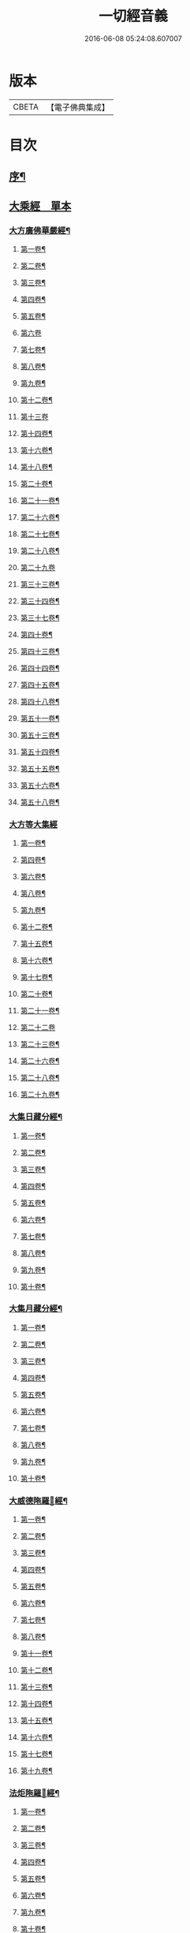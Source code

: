#+TITLE: 一切經音義 
#+DATE: 2016-06-08 05:24:08.607007

* 版本
 |     CBETA|【電子佛典集成】|

* 目次
** [[file:KR6s0010_001.txt::001-0813b1][序¶]]
** [[file:KR6s0010_001.txt::001-0813c16][大乘經　單本]]
*** [[file:KR6s0010_001.txt::001-0813c20][大方廣佛華嚴經¶]]
**** [[file:KR6s0010_001.txt::001-0813c21][第一卷¶]]
**** [[file:KR6s0010_001.txt::001-0814b22][第二卷¶]]
**** [[file:KR6s0010_001.txt::001-0814c2][第三卷¶]]
**** [[file:KR6s0010_001.txt::001-0814c14][第四卷¶]]
**** [[file:KR6s0010_001.txt::001-0815a2][第五卷¶]]
**** [[file:KR6s0010_001.txt::001-0815a23][第六卷]]
**** [[file:KR6s0010_001.txt::001-0815c9][第七卷¶]]
**** [[file:KR6s0010_001.txt::001-0815c16][第八卷¶]]
**** [[file:KR6s0010_001.txt::001-0815c23][第九卷¶]]
**** [[file:KR6s0010_001.txt::001-0816a6][第十二卷¶]]
**** [[file:KR6s0010_001.txt::001-0816a23][第十三卷]]
**** [[file:KR6s0010_001.txt::001-0816b6][第十四卷¶]]
**** [[file:KR6s0010_001.txt::001-0816b18][第十六卷¶]]
**** [[file:KR6s0010_001.txt::001-0816b22][第十八卷¶]]
**** [[file:KR6s0010_001.txt::001-0816c13][第二十卷¶]]
**** [[file:KR6s0010_001.txt::001-0816c17][第二十一卷¶]]
**** [[file:KR6s0010_001.txt::001-0816c20][第二十六卷¶]]
**** [[file:KR6s0010_001.txt::001-0817a10][第二十七卷¶]]
**** [[file:KR6s0010_001.txt::001-0817a17][第二十八卷¶]]
**** [[file:KR6s0010_001.txt::001-0817a23][第二十九卷]]
**** [[file:KR6s0010_001.txt::001-0817b8][第三十三卷¶]]
**** [[file:KR6s0010_001.txt::001-0817b12][第三十四卷¶]]
**** [[file:KR6s0010_001.txt::001-0817b18][第三十七卷¶]]
**** [[file:KR6s0010_001.txt::001-0817b22][第四十卷¶]]
**** [[file:KR6s0010_001.txt::001-0817c6][第四十三卷¶]]
**** [[file:KR6s0010_001.txt::001-0817c10][第四十四卷¶]]
**** [[file:KR6s0010_001.txt::001-0817c18][第四十五卷¶]]
**** [[file:KR6s0010_001.txt::001-0818a3][第四十八卷¶]]
**** [[file:KR6s0010_001.txt::001-0818a6][第五十一卷¶]]
**** [[file:KR6s0010_001.txt::001-0818a22][第五十三卷¶]]
**** [[file:KR6s0010_001.txt::001-0818b4][第五十四卷¶]]
**** [[file:KR6s0010_001.txt::001-0818b11][第五十五卷¶]]
**** [[file:KR6s0010_001.txt::001-0818c2][第五十六卷¶]]
**** [[file:KR6s0010_001.txt::001-0818c9][第五十八卷¶]]
*** [[file:KR6s0010_001.txt::001-0818c23][大方等大集經]]
**** [[file:KR6s0010_001.txt::001-0819a2][第一卷¶]]
**** [[file:KR6s0010_001.txt::001-0819a10][第四卷¶]]
**** [[file:KR6s0010_001.txt::001-0819a21][第六卷¶]]
**** [[file:KR6s0010_001.txt::001-0819b6][第八卷¶]]
**** [[file:KR6s0010_001.txt::001-0819b17][第九卷¶]]
**** [[file:KR6s0010_001.txt::001-0819c3][第十二卷¶]]
**** [[file:KR6s0010_001.txt::001-0819c23][第十五卷¶]]
**** [[file:KR6s0010_001.txt::001-0820b6][第十六卷¶]]
**** [[file:KR6s0010_001.txt::001-0820b11][第十七卷¶]]
**** [[file:KR6s0010_001.txt::001-0820b13][第二十卷¶]]
**** [[file:KR6s0010_001.txt::001-0820b18][第二十一卷¶]]
**** [[file:KR6s0010_001.txt::001-0820b23][第二十二卷]]
**** [[file:KR6s0010_001.txt::001-0820c10][第二十三卷¶]]
**** [[file:KR6s0010_001.txt::001-0820c14][第二十六卷¶]]
**** [[file:KR6s0010_001.txt::001-0820c18][第二十八卷¶]]
**** [[file:KR6s0010_001.txt::001-0820c20][第二十九卷¶]]
*** [[file:KR6s0010_001.txt::001-0821a2][大集日藏分經¶]]
**** [[file:KR6s0010_001.txt::001-0821a3][第一卷¶]]
**** [[file:KR6s0010_001.txt::001-0821a9][第二卷¶]]
**** [[file:KR6s0010_001.txt::001-0821a17][第三卷¶]]
**** [[file:KR6s0010_001.txt::001-0821a20][第四卷¶]]
**** [[file:KR6s0010_001.txt::001-0821b2][第五卷¶]]
**** [[file:KR6s0010_001.txt::001-0821b8][第六卷¶]]
**** [[file:KR6s0010_001.txt::001-0821b23][第七卷¶]]
**** [[file:KR6s0010_001.txt::001-0821c5][第八卷¶]]
**** [[file:KR6s0010_001.txt::001-0821c20][第九卷¶]]
**** [[file:KR6s0010_001.txt::001-0822a4][第十卷¶]]
*** [[file:KR6s0010_001.txt::001-0822a12][大集月藏分經¶]]
**** [[file:KR6s0010_001.txt::001-0822a13][第一卷¶]]
**** [[file:KR6s0010_001.txt::001-0822a17][第二卷¶]]
**** [[file:KR6s0010_001.txt::001-0822b11][第三卷¶]]
**** [[file:KR6s0010_001.txt::001-0822c6][第四卷¶]]
**** [[file:KR6s0010_001.txt::001-0822c11][第五卷¶]]
**** [[file:KR6s0010_001.txt::001-0822c19][第六卷¶]]
**** [[file:KR6s0010_001.txt::001-0823a7][第七卷¶]]
**** [[file:KR6s0010_001.txt::001-0823a19][第八卷¶]]
**** [[file:KR6s0010_001.txt::001-0823b2][第九卷¶]]
**** [[file:KR6s0010_001.txt::001-0823b8][第十卷¶]]
*** [[file:KR6s0010_001.txt::001-0823b16][大威德陁羅𡰱經¶]]
**** [[file:KR6s0010_001.txt::001-0823b17][第一卷¶]]
**** [[file:KR6s0010_001.txt::001-0823c23][第二卷¶]]
**** [[file:KR6s0010_001.txt::001-0824a5][第三卷¶]]
**** [[file:KR6s0010_001.txt::001-0824a11][第四卷¶]]
**** [[file:KR6s0010_001.txt::001-0824a16][第五卷¶]]
**** [[file:KR6s0010_001.txt::001-0824a19][第六卷¶]]
**** [[file:KR6s0010_001.txt::001-0824a21][第七卷¶]]
**** [[file:KR6s0010_001.txt::001-0824b12][第八卷¶]]
**** [[file:KR6s0010_001.txt::001-0824b18][第十一卷¶]]
**** [[file:KR6s0010_001.txt::001-0824c4][第十二卷¶]]
**** [[file:KR6s0010_001.txt::001-0824c11][第十三卷¶]]
**** [[file:KR6s0010_001.txt::001-0824c16][第十四卷¶]]
**** [[file:KR6s0010_001.txt::001-0824c20][第十五卷¶]]
**** [[file:KR6s0010_001.txt::001-0825a3][第十六卷¶]]
**** [[file:KR6s0010_001.txt::001-0825a15][第十七卷¶]]
**** [[file:KR6s0010_001.txt::001-0825a22][第十九卷¶]]
*** [[file:KR6s0010_001.txt::001-0825b8][法炬陁羅𡰱經¶]]
**** [[file:KR6s0010_001.txt::001-0825b9][第一卷¶]]
**** [[file:KR6s0010_001.txt::001-0825b13][第二卷¶]]
**** [[file:KR6s0010_001.txt::001-0825c14][第三卷¶]]
**** [[file:KR6s0010_001.txt::001-0826a4][第四卷¶]]
**** [[file:KR6s0010_001.txt::001-0826a12][第五卷¶]]
**** [[file:KR6s0010_001.txt::001-0826b2][第六卷¶]]
**** [[file:KR6s0010_001.txt::001-0826b10][第九卷¶]]
**** [[file:KR6s0010_001.txt::001-0826b15][第十卷¶]]
**** [[file:KR6s0010_001.txt::001-0826c3][第十四卷¶]]
**** [[file:KR6s0010_001.txt::001-0826c9][第十七卷¶]]
**** [[file:KR6s0010_001.txt::001-0826c23][第十八卷]]
**** [[file:KR6s0010_001.txt::001-0827a4][第二十卷¶]]
*** [[file:KR6s0010_002.txt::002-0830b3][大般涅[臊-品+巳]經¶]]
**** [[file:KR6s0010_002.txt::002-0830b4][第一卷¶]]
**** [[file:KR6s0010_002.txt::002-0833a14][第二卷¶]]
**** [[file:KR6s0010_002.txt::002-0834b2][第三卷¶]]
**** [[file:KR6s0010_002.txt::002-0834c8][第四卷¶]]
**** [[file:KR6s0010_002.txt::002-0835c5][第五卷¶]]
**** [[file:KR6s0010_002.txt::002-0836a9][第六卷¶]]
**** [[file:KR6s0010_002.txt::002-0836c8][第七卷¶]]
**** [[file:KR6s0010_002.txt::002-0837a19][第八卷¶]]
***** [[file:KR6s0010_002.txt::002-0838a3][舌齒聲¶]]
**** [[file:KR6s0010_002.txt::002-0838b3][第九卷¶]]
**** [[file:KR6s0010_002.txt::002-0838c11][第十卷¶]]
**** [[file:KR6s0010_002.txt::002-0839a23][第十一卷¶]]
**** [[file:KR6s0010_002.txt::002-0840b5][第十二卷¶]]
**** [[file:KR6s0010_002.txt::002-0841a21][第十三卷¶]]
**** [[file:KR6s0010_002.txt::002-0841b13][第十四卷¶]]
**** [[file:KR6s0010_002.txt::002-0841c14][第十五卷¶]]
**** [[file:KR6s0010_002.txt::002-0842a12][第十六卷¶]]
**** [[file:KR6s0010_002.txt::002-0842c8][第十七卷¶]]
**** [[file:KR6s0010_002.txt::002-0842c12][第十八卷¶]]
**** [[file:KR6s0010_002.txt::002-0842c17][第十九卷¶]]
**** [[file:KR6s0010_002.txt::002-0843b16][第二十卷¶]]
**** [[file:KR6s0010_002.txt::002-0843c10][第二十一卷¶]]
**** [[file:KR6s0010_002.txt::002-0843c16][第二十二卷¶]]
**** [[file:KR6s0010_002.txt::002-0844a4][第二十三卷¶]]
**** [[file:KR6s0010_002.txt::002-0844b3][第二十四卷¶]]
**** [[file:KR6s0010_002.txt::002-0844b9][第二十六卷¶]]
**** [[file:KR6s0010_002.txt::002-0844b17][第二十七卷¶]]
**** [[file:KR6s0010_002.txt::002-0844c3][第二十八卷¶]]
**** [[file:KR6s0010_002.txt::002-0844c16][第二十九卷¶]]
**** [[file:KR6s0010_002.txt::002-0845a13][第三十卷¶]]
**** [[file:KR6s0010_002.txt::002-0845b4][第三十一卷¶]]
**** [[file:KR6s0010_002.txt::002-0845c11][第三十二卷¶]]
**** [[file:KR6s0010_002.txt::002-0846a4][第三十三卷¶]]
**** [[file:KR6s0010_002.txt::002-0846a17][第三十六卷¶]]
**** [[file:KR6s0010_002.txt::002-0846b14][第三十七卷¶]]
**** [[file:KR6s0010_002.txt::002-0846b21][第三十八卷¶]]
**** [[file:KR6s0010_002.txt::002-0846c17][第三十九卷¶]]
**** [[file:KR6s0010_002.txt::002-0846c22][第四十卷¶]]
*** [[file:KR6s0010_003.txt::003-0850b9][摩訶般若波羅蜜經¶]]
**** [[file:KR6s0010_003.txt::003-0850b10][第一卷¶]]
**** [[file:KR6s0010_003.txt::003-0851b7][第二卷¶]]
**** [[file:KR6s0010_003.txt::003-0851b14][第三卷¶]]
**** [[file:KR6s0010_003.txt::003-0851b18][第七卷¶]]
**** [[file:KR6s0010_003.txt::003-0851b23][第八卷¶]]
**** [[file:KR6s0010_003.txt::003-0851c20][第十二卷¶]]
**** [[file:KR6s0010_003.txt::003-0851c24][第十三卷¶]]
**** [[file:KR6s0010_003.txt::003-0852a10][第十四卷¶]]
**** [[file:KR6s0010_003.txt::003-0852a17][第十五卷¶]]
**** [[file:KR6s0010_003.txt::003-0852a22][第十九卷¶]]
**** [[file:KR6s0010_003.txt::003-0852b4][第二十卷¶]]
**** [[file:KR6s0010_003.txt::003-0852b20][第二十一卷]]
**** [[file:KR6s0010_003.txt::003-0852b20][第二十四卷]]
**** [[file:KR6s0010_003.txt::003-0852b22][第二十五卷¶]]
**** [[file:KR6s0010_003.txt::003-0852c7][第二十六卷¶]]
**** [[file:KR6s0010_003.txt::003-0852c12][第二十七卷¶]]
**** [[file:KR6s0010_003.txt::003-0852c23][第二十九卷]]
**** [[file:KR6s0010_003.txt::003-0853a4][第三十卷¶]]
**** [[file:KR6s0010_003.txt::003-0853a7][第三十四卷¶]]
**** [[file:KR6s0010_003.txt::003-0853a9][第三十五卷¶]]
**** [[file:KR6s0010_003.txt::003-0853a23][第三十六卷]]
**** [[file:KR6s0010_003.txt::003-0853b16][第三十九卷¶]]
**** [[file:KR6s0010_003.txt::003-0853c15][第四十卷¶]]
*** [[file:KR6s0010_003.txt::003-0854a18][放光般若經¶]]
**** [[file:KR6s0010_003.txt::003-0854a19][第一卷¶]]
**** [[file:KR6s0010_003.txt::003-0855a3][第二卷¶]]
**** [[file:KR6s0010_003.txt::003-0855a7][第三卷¶]]
**** [[file:KR6s0010_003.txt::003-0855a9][第四卷¶]]
**** [[file:KR6s0010_003.txt::003-0855b14][第五卷¶]]
**** [[file:KR6s0010_003.txt::003-0855c9][第六卷¶]]
**** [[file:KR6s0010_003.txt::003-0855c20][第七卷¶]]
**** [[file:KR6s0010_003.txt::003-0855c23][第八卷¶]]
**** [[file:KR6s0010_003.txt::003-0856a8][第九卷¶]]
**** [[file:KR6s0010_003.txt::003-0856b10][第十卷¶]]
**** [[file:KR6s0010_003.txt::003-0856c15][第十二卷¶]]
**** [[file:KR6s0010_003.txt::003-0856c18][第十五卷¶]]
**** [[file:KR6s0010_003.txt::003-0857a3][第十七卷¶]]
**** [[file:KR6s0010_003.txt::003-0857a14][第十八卷¶]]
**** [[file:KR6s0010_003.txt::003-0857a17][第十九卷¶]]
**** [[file:KR6s0010_003.txt::003-0857a20][第二十一卷¶]]
**** [[file:KR6s0010_003.txt::003-0857b8][第二十二卷¶]]
**** [[file:KR6s0010_003.txt::003-0857b17][第二十三卷¶]]
**** [[file:KR6s0010_003.txt::003-0857c4][第二十六卷¶]]
**** [[file:KR6s0010_003.txt::003-0857c10][第二十八卷¶]]
**** [[file:KR6s0010_003.txt::003-0857c14][第二十九卷¶]]
**** [[file:KR6s0010_003.txt::003-0858a7][第三十卷¶]]
*** [[file:KR6s0010_003.txt::003-0858a13][光讚般若經¶]]
**** [[file:KR6s0010_003.txt::003-0858a14][第一卷¶]]
**** [[file:KR6s0010_003.txt::003-0858b17][第二卷¶]]
**** [[file:KR6s0010_003.txt::003-0858c9][第三卷¶]]
**** [[file:KR6s0010_003.txt::003-0858c15][第四卷¶]]
**** [[file:KR6s0010_003.txt::003-0858c22][第五卷¶]]
**** [[file:KR6s0010_003.txt::003-0859a6][第七卷¶]]
**** [[file:KR6s0010_003.txt::003-0859a14][第十卷¶]]
*** [[file:KR6s0010_003.txt::003-0859a23][道行般若經¶]]
**** [[file:KR6s0010_003.txt::003-0859a23][第一卷]]
**** [[file:KR6s0010_003.txt::003-0859b10][第二卷¶]]
**** [[file:KR6s0010_003.txt::003-0860a3][第三卷¶]]
**** [[file:KR6s0010_003.txt::003-0860a7][第五卷¶]]
**** [[file:KR6s0010_003.txt::003-0860a17][第六卷¶]]
**** [[file:KR6s0010_003.txt::003-0860b4][第七卷¶]]
**** [[file:KR6s0010_003.txt::003-0860b14][第十卷¶]]
*** [[file:KR6s0010_003.txt::003-0860c7][小品般若經¶]]
**** [[file:KR6s0010_003.txt::003-0860c8][第一卷¶]]
**** [[file:KR6s0010_003.txt::003-0860c13][第六卷¶]]
**** [[file:KR6s0010_003.txt::003-0860c18][第八卷¶]]
*** [[file:KR6s0010_003.txt::003-0860c23][明度無極經]]
**** [[file:KR6s0010_003.txt::003-0861b23][第二卷¶]]
**** [[file:KR6s0010_003.txt::003-0861c5][第三卷¶]]
**** [[file:KR6s0010_003.txt::003-0861c13][第四卷¶]]
*** [[file:KR6s0010_003.txt::003-0862a6][長安品]]
**** [[file:KR6s0010_003.txt::003-0862a7][第一卷¶]]
**** [[file:KR6s0010_003.txt::003-0862a12][第五卷¶]]
*** [[file:KR6s0010_003.txt::003-0862a15][勝天王般若經¶]]
**** [[file:KR6s0010_003.txt::003-0862a16][第一卷¶]]
**** [[file:KR6s0010_003.txt::003-0862b21][第二卷¶]]
**** [[file:KR6s0010_003.txt::003-0862c18][第三卷¶]]
**** [[file:KR6s0010_003.txt::003-0863a4][第四卷¶]]
**** [[file:KR6s0010_003.txt::003-0863a21][第五卷¶]]
**** [[file:KR6s0010_003.txt::003-0863b17][第七卷¶]]
*** [[file:KR6s0010_003.txt::003-0864a13][仁王般若經]]
**** [[file:KR6s0010_003.txt::003-0864a14][上卷¶]]
**** [[file:KR6s0010_003.txt::003-0864a20][下卷¶]]
*** [[file:KR6s0010_003.txt::003-0864b6][金剛般若經　羅什法師譯¶]]
*** [[file:KR6s0010_003.txt::003-0864c20][金剛般若經　菩提留支譯¶]]
*** [[file:KR6s0010_003.txt::003-0865b10][金剛般若經　真諦法師譯¶]]
*** [[file:KR6s0010_004.txt::004-0870b13][菩[薩-產+(辛/工)]見實三昧經¶]]
**** [[file:KR6s0010_004.txt::004-0870b14][第一卷¶]]
**** [[file:KR6s0010_004.txt::004-0870c4][第二卷¶]]
**** [[file:KR6s0010_004.txt::004-0870c18][第三卷¶]]
**** [[file:KR6s0010_004.txt::004-0871a10][第十一卷¶]]
**** [[file:KR6s0010_004.txt::004-0871a15][第十二卷¶]]
**** [[file:KR6s0010_004.txt::004-0871a20][第十四卷¶]]
*** [[file:KR6s0010_004.txt::004-0871b4][賢劫經]]
**** [[file:KR6s0010_004.txt::004-0871b5][第一卷¶]]
**** [[file:KR6s0010_004.txt::004-0871b19][第二卷¶]]
**** [[file:KR6s0010_004.txt::004-0871c10][第三卷¶]]
**** [[file:KR6s0010_004.txt::004-0871c13][第五卷¶]]
**** [[file:KR6s0010_004.txt::004-0871c15][第十三卷¶]]
*** [[file:KR6s0010_004.txt::004-0871c23][華手經]]
**** [[file:KR6s0010_004.txt::004-0871c23][第一卷]]
**** [[file:KR6s0010_004.txt::004-0872a4][第二卷¶]]
**** [[file:KR6s0010_004.txt::004-0872a7][第八卷¶]]
**** [[file:KR6s0010_004.txt::004-0872a10][第十卷¶]]
**** [[file:KR6s0010_004.txt::004-0872a15][第十一卷¶]]
**** [[file:KR6s0010_004.txt::004-0872a22][第十二卷¶]]
*** [[file:KR6s0010_004.txt::004-0872b2][大灌頂經¶]]
**** [[file:KR6s0010_004.txt::004-0872b3][第一卷¶]]
**** [[file:KR6s0010_004.txt::004-0872b22][第二卷¶]]
**** [[file:KR6s0010_004.txt::004-0872c2][第三卷¶]]
**** [[file:KR6s0010_004.txt::004-0872c16][第四卷¶]]
**** [[file:KR6s0010_004.txt::004-0873a10][第五卷¶]]
**** [[file:KR6s0010_004.txt::004-0873a19][第六卷¶]]
**** [[file:KR6s0010_004.txt::004-0873b8][第七卷¶]]
**** [[file:KR6s0010_004.txt::004-0873b16][第八卷¶]]
**** [[file:KR6s0010_004.txt::004-0873b21][第九卷¶]]
**** [[file:KR6s0010_004.txt::004-0873c8][第十卷¶]]
**** [[file:KR6s0010_004.txt::004-0874a17][第十二卷¶]]
*** [[file:KR6s0010_004.txt::004-0874b18][菩[薩-產+(辛/工)]纓絡經¶]]
**** [[file:KR6s0010_004.txt::004-0874b19][第一卷¶]]
**** [[file:KR6s0010_004.txt::004-0874c4][第三卷¶]]
**** [[file:KR6s0010_004.txt::004-0874c9][第六卷¶]]
**** [[file:KR6s0010_004.txt::004-0874c11][第七卷¶]]
**** [[file:KR6s0010_004.txt::004-0874c16][第九卷¶]]
**** [[file:KR6s0010_004.txt::004-0874c23][第十一卷¶]]
**** [[file:KR6s0010_004.txt::004-0875a4][第十二卷¶]]
*** [[file:KR6s0010_004.txt::004-0875a13][佛名經¶]]
*** [[file:KR6s0010_004.txt::004-0875a17][月燈三昧經¶]]
**** [[file:KR6s0010_004.txt::004-0875a18][第一卷¶]]
**** [[file:KR6s0010_004.txt::004-0875a23][第二卷¶]]
**** [[file:KR6s0010_004.txt::004-0875b4][第三卷¶]]
**** [[file:KR6s0010_004.txt::004-0875b19][第七卷¶]]
**** [[file:KR6s0010_004.txt::004-0875c4][第八卷¶]]
**** [[file:KR6s0010_004.txt::004-0875c13][第九卷¶]]
**** [[file:KR6s0010_004.txt::004-0875c23][第十卷¶]]
*** [[file:KR6s0010_004.txt::004-0876a8][十住断結經]]
**** [[file:KR6s0010_004.txt::004-0876a9][第一卷¶]]
**** [[file:KR6s0010_004.txt::004-0876a17][第二卷¶]]
**** [[file:KR6s0010_004.txt::004-0876a22][第三卷¶]]
**** [[file:KR6s0010_004.txt::004-0876b5][第四卷¶]]
**** [[file:KR6s0010_004.txt::004-0876b8][第五卷¶]]
**** [[file:KR6s0010_004.txt::004-0876b16][第六卷¶]]
**** [[file:KR6s0010_004.txt::004-0876b23][第七卷]]
**** [[file:KR6s0010_004.txt::004-0876c4][第八卷¶]]
**** [[file:KR6s0010_004.txt::004-0876c8][第九卷¶]]
**** [[file:KR6s0010_004.txt::004-0876c16][第十卷¶]]
*** [[file:KR6s0010_004.txt::004-0876c20][觀佛三昧海經¶]]
**** [[file:KR6s0010_004.txt::004-0876c21][第一卷¶]]
**** [[file:KR6s0010_004.txt::004-0877a18][第二卷¶]]
**** [[file:KR6s0010_004.txt::004-0877b16][第三卷¶]]
**** [[file:KR6s0010_004.txt::004-0877c9][第四卷¶]]
**** [[file:KR6s0010_004.txt::004-0877c18][第五卷¶]]
**** [[file:KR6s0010_004.txt::004-0878a23][第七卷¶]]
**** [[file:KR6s0010_004.txt::004-0878b8][第八卷¶]]
*** [[file:KR6s0010_004.txt::004-0878b13][五千五百佛名經¶]]
**** [[file:KR6s0010_004.txt::004-0878b14][第三卷¶]]
**** [[file:KR6s0010_004.txt::004-0878b20][第四卷¶]]
**** [[file:KR6s0010_004.txt::004-0878c2][第五卷¶]]
**** [[file:KR6s0010_004.txt::004-0878c4][第六卷¶]]
*** [[file:KR6s0010_004.txt::004-0878c7][大方廣十輪經¶]]
**** [[file:KR6s0010_004.txt::004-0878c8][第一卷¶]]
**** [[file:KR6s0010_004.txt::004-0878c11][第三卷¶]]
**** [[file:KR6s0010_004.txt::004-0878c16][第六卷¶]]
*** [[file:KR6s0010_004.txt::004-0878c19][大方便報恩經¶]]
**** [[file:KR6s0010_004.txt::004-0878c20][第一卷¶]]
**** [[file:KR6s0010_004.txt::004-0879a20][第二卷¶]]
**** [[file:KR6s0010_004.txt::004-0879c22][第三卷¶]]
**** [[file:KR6s0010_004.txt::004-0880a20][第四卷¶]]
**** [[file:KR6s0010_004.txt::004-0880b18][第五卷¶]]
**** [[file:KR6s0010_004.txt::004-0880c9][第六卷¶]]
**** [[file:KR6s0010_004.txt::004-0880c18][第七卷¶]]
*** [[file:KR6s0010_004.txt::004-0880c23][寶雲經]]
**** [[file:KR6s0010_004.txt::004-0880c23][第一卷]]
**** [[file:KR6s0010_004.txt::004-0881a6][第二卷¶]]
**** [[file:KR6s0010_004.txt::004-0881a9][第三卷¶]]
**** [[file:KR6s0010_004.txt::004-0881a14][第六卷¶]]
*** [[file:KR6s0010_004.txt::004-0881a17][金光明經]]
**** [[file:KR6s0010_004.txt::004-0881a18][第一卷¶]]
**** [[file:KR6s0010_004.txt::004-0881a23][第三卷]]
**** [[file:KR6s0010_004.txt::004-0881b6][第四卷¶]]
**** [[file:KR6s0010_004.txt::004-0881b17][第五卷¶]]
**** [[file:KR6s0010_004.txt::004-0881b21][第六卷¶]]
*** [[file:KR6s0010_004.txt::004-0881c7][大雲經]]
**** [[file:KR6s0010_004.txt::004-0881c8][第一卷¶]]
**** [[file:KR6s0010_004.txt::004-0881c16][第四卷¶]]
*** [[file:KR6s0010_004.txt::004-0881c21][密迹金剛力士經¶]]
**** [[file:KR6s0010_004.txt::004-0881c22][第一卷¶]]
**** [[file:KR6s0010_004.txt::004-0882a21][第二卷¶]]
**** [[file:KR6s0010_004.txt::004-0882b14][第三卷¶]]
**** [[file:KR6s0010_004.txt::004-0882c6][第四卷¶]]
**** [[file:KR6s0010_004.txt::004-0882c8][第五卷¶]]
*** [[file:KR6s0010_004.txt::004-0882c12][菩[薩-產+(辛/工)]𠁅胎經¶]]
**** [[file:KR6s0010_004.txt::004-0882c13][第一卷¶]]
**** [[file:KR6s0010_004.txt::004-0883a12][第二卷¶]]
**** [[file:KR6s0010_004.txt::004-0883a22][第三卷¶]]
**** [[file:KR6s0010_004.txt::004-0883b15][第四卷¶]]
**** [[file:KR6s0010_004.txt::004-0883c6][第五卷¶]]
*** [[file:KR6s0010_004.txt::004-0883c13][大集賢護菩[薩-產+(辛/工)]經]]
**** [[file:KR6s0010_004.txt::004-0883c14][第一卷¶]]
**** [[file:KR6s0010_004.txt::004-0883c19][第二卷¶]]
**** [[file:KR6s0010_004.txt::004-0883c22][第三卷¶]]
**** [[file:KR6s0010_004.txt::004-0884a9][第四卷¶]]
*** [[file:KR6s0010_004.txt::004-0884a14][大方等陁羅𡰱經]]
**** [[file:KR6s0010_004.txt::004-0884a15][第一卷¶]]
**** [[file:KR6s0010_004.txt::004-0884a17][第二卷¶]]
**** [[file:KR6s0010_004.txt::004-0884a23][第三卷¶]]
**** [[file:KR6s0010_004.txt::004-0884b9][第四卷¶]]
*** [[file:KR6s0010_005.txt::005-0888a8][海龍王經¶]]
**** [[file:KR6s0010_005.txt::005-0888a9][第一卷¶]]
**** [[file:KR6s0010_005.txt::005-0888a16][第二卷¶]]
**** [[file:KR6s0010_005.txt::005-0888b7][第三卷¶]]
**** [[file:KR6s0010_005.txt::005-0888b14][第四卷¶]]
*** [[file:KR6s0010_005.txt::005-0888b23][央掘魔羅經¶]]
**** [[file:KR6s0010_005.txt::005-0888b23][第一卷]]
**** [[file:KR6s0010_005.txt::005-0888c8][第二卷¶]]
**** [[file:KR6s0010_005.txt::005-0888c23][第三卷¶]]
**** [[file:KR6s0010_005.txt::005-0889a5][第四卷¶]]
*** [[file:KR6s0010_005.txt::005-0889a22][觀察諸法行經¶]]
**** [[file:KR6s0010_005.txt::005-0889a23][第一卷¶]]
**** [[file:KR6s0010_005.txt::005-0889b3][第三卷¶]]
**** [[file:KR6s0010_005.txt::005-0889b7][第四卷¶]]
*** [[file:KR6s0010_005.txt::005-0889b12][七佛神呪經¶]]
**** [[file:KR6s0010_005.txt::005-0889b13][第一卷¶]]
**** [[file:KR6s0010_005.txt::005-0889c4][第二卷¶]]
**** [[file:KR6s0010_005.txt::005-0889c13][第三卷¶]]
**** [[file:KR6s0010_005.txt::005-0889c21][第四卷¶]]
*** [[file:KR6s0010_005.txt::005-0890a17][菩[薩-產+(辛/工)]本行經]]
**** [[file:KR6s0010_005.txt::005-0890a18][上卷¶]]
**** [[file:KR6s0010_005.txt::005-0890b16][中卷¶]]
**** [[file:KR6s0010_005.txt::005-0890b23][下卷]]
*** [[file:KR6s0010_005.txt::005-0890c9][稱揚諸佛功德經]]
**** [[file:KR6s0010_005.txt::005-0890c10][下卷¶]]
*** [[file:KR6s0010_005.txt::005-0890c13][力莊嚴三昧經]]
**** [[file:KR6s0010_005.txt::005-0890c14][上卷¶]]
*** [[file:KR6s0010_005.txt::005-0890c18][湏真天子經]]
**** [[file:KR6s0010_005.txt::005-0890c19][上卷¶]]
**** [[file:KR6s0010_005.txt::005-0890c21][中卷¶]]
*** [[file:KR6s0010_005.txt::005-0891a3][般舟三昧經]]
**** [[file:KR6s0010_005.txt::005-0891a4][中卷¶]]
*** [[file:KR6s0010_005.txt::005-0891a19][等目菩[薩-產+(辛/工)]所問經]]
**** [[file:KR6s0010_005.txt::005-0891a20][上卷¶]]
**** [[file:KR6s0010_005.txt::005-0891b15][下卷¶]]
*** [[file:KR6s0010_005.txt::005-0891b23][超日明三昧經]]
**** [[file:KR6s0010_005.txt::005-0891b23][上卷]]
**** [[file:KR6s0010_005.txt::005-0891c23][下卷¶]]
*** [[file:KR6s0010_005.txt::005-0892b7][月上女經]]
**** [[file:KR6s0010_005.txt::005-0892b8][上卷¶]]
*** [[file:KR6s0010_005.txt::005-0892b18][中陰經]]
**** [[file:KR6s0010_005.txt::005-0892b19][上卷¶]]
**** [[file:KR6s0010_005.txt::005-0892c11][下卷¶]]
*** [[file:KR6s0010_005.txt::005-0892c15][湏[弓*(乞-乙+小)]藏經]]
**** [[file:KR6s0010_005.txt::005-0892c16][上卷¶]]
**** [[file:KR6s0010_005.txt::005-0892c19][下卷¶]]
*** [[file:KR6s0010_005.txt::005-0893a1][佛華嚴入如来不思議境界經]]
**** [[file:KR6s0010_005.txt::005-0893a2][下卷¶]]
*** [[file:KR6s0010_005.txt::005-0893a6][諸佛要集經]]
**** [[file:KR6s0010_005.txt::005-0893a7][上卷¶]]
*** [[file:KR6s0010_005.txt::005-0893a11][文殊師利佛土嚴淨經]]
**** [[file:KR6s0010_005.txt::005-0893a12][上卷¶]]
**** [[file:KR6s0010_005.txt::005-0893b3][下卷¶]]
*** [[file:KR6s0010_005.txt::005-0893b9][濡首菩[薩-產+(辛/工)]無上清淨分衛經]]
**** [[file:KR6s0010_005.txt::005-0893b10][上卷¶]]
**** [[file:KR6s0010_005.txt::005-0893b23][下卷]]
*** [[file:KR6s0010_005.txt::005-0893c18][大乘同性經]]
**** [[file:KR6s0010_005.txt::005-0893c19][上卷¶]]
**** [[file:KR6s0010_005.txt::005-0893c23][下卷¶]]
*** [[file:KR6s0010_005.txt::005-0894a4][阿閦佛國經]]
**** [[file:KR6s0010_005.txt::005-0894a5][上卷¶]]
*** [[file:KR6s0010_005.txt::005-0894a13][蓮華面經]]
**** [[file:KR6s0010_005.txt::005-0894a14][下卷¶]]
*** [[file:KR6s0010_005.txt::005-0894a15][迦葉經]]
**** [[file:KR6s0010_005.txt::005-0894a16][上卷¶]]
*** [[file:KR6s0010_005.txt::005-0894a18][孔雀王神呪經]]
**** [[file:KR6s0010_005.txt::005-0894a19][上卷¶]]
**** [[file:KR6s0010_005.txt::005-0894b5][下卷¶]]
*** [[file:KR6s0010_005.txt::005-0894c2][發覺淨心經]]
**** [[file:KR6s0010_005.txt::005-0894c3][下卷¶]]
*** [[file:KR6s0010_005.txt::005-0894c9][無上依經]]
**** [[file:KR6s0010_005.txt::005-0894c10][下卷¶]]
*** [[file:KR6s0010_005.txt::005-0894c16][移識經]]
**** [[file:KR6s0010_005.txt::005-0894c17][上卷¶]]
**** [[file:KR6s0010_005.txt::005-0895a14][下卷¶]]
*** [[file:KR6s0010_005.txt::005-0895a23][未曾有經]]
**** [[file:KR6s0010_005.txt::005-0895a23][上卷]]
**** [[file:KR6s0010_005.txt::005-0895b14][下卷¶]]
*** [[file:KR6s0010_005.txt::005-0895b18][不思議功德經]]
**** [[file:KR6s0010_005.txt::005-0895b19][下卷¶]]
*** [[file:KR6s0010_005.txt::005-0895b21][大吉義呪經]]
**** [[file:KR6s0010_005.txt::005-0895b22][上卷¶]]
**** [[file:KR6s0010_005.txt::005-0895c4][下卷¶]]
*** [[file:KR6s0010_005.txt::005-0895c13][菩[薩-產+(辛/工)]夢經]]
**** [[file:KR6s0010_005.txt::005-0895c14][上卷¶]]
*** [[file:KR6s0010_005.txt::005-0895c15][文殊問經]]
**** [[file:KR6s0010_005.txt::005-0895c16][上卷¶]]
**** [[file:KR6s0010_005.txt::005-0895c18][下卷¶]]
*** [[file:KR6s0010_005.txt::005-0896a3][密迹金剛力士經]]
**** [[file:KR6s0010_005.txt::005-0896a4][下卷¶]]
*** [[file:KR6s0010_005.txt::005-0896a9][東方㝡勝燈王如来經¶]]
*** [[file:KR6s0010_005.txt::005-0896a12][成具光明定意經¶]]
*** [[file:KR6s0010_005.txt::005-0896b23][太子湏大拏經¶]]
*** [[file:KR6s0010_005.txt::005-0897a7][太子墓魄經¶]]
*** [[file:KR6s0010_005.txt::005-0897b11][湏頼經¶]]
*** [[file:KR6s0010_005.txt::005-0897b21][金色王經¶]]
*** [[file:KR6s0010_005.txt::005-0897c2][獨證自誓三昧經¶]]
*** [[file:KR6s0010_005.txt::005-0897c13][摩訶摩耶經¶]]
*** [[file:KR6s0010_005.txt::005-0897c18][如来方便善巧呪經¶]]
*** [[file:KR6s0010_005.txt::005-0897c22][勝鬘經¶]]
*** [[file:KR6s0010_005.txt::005-0898a5][湏摩提經¶]]
*** [[file:KR6s0010_005.txt::005-0898a16][梵女首意經¶]]
*** [[file:KR6s0010_005.txt::005-0898a23][月明菩[薩-產+(辛/工)]經¶]]
*** [[file:KR6s0010_005.txt::005-0898b5][滅十方冥經¶]]
*** [[file:KR6s0010_005.txt::005-0898b7][出生菩提心經¶]]
*** [[file:KR6s0010_005.txt::005-0898b18][普門品經¶]]
*** [[file:KR6s0010_005.txt::005-0898b22][心明經¶]]
*** [[file:KR6s0010_005.txt::005-0898c7][不思議光菩[薩-產+(辛/工)]所說經¶]]
*** [[file:KR6s0010_005.txt::005-0898c9][文殊師利問菩[薩-產+(辛/工)]署經¶]]
*** [[file:KR6s0010_005.txt::005-0898c19][德光太子經¶]]
*** [[file:KR6s0010_005.txt::005-0899a11][施燈功德經¶]]
*** [[file:KR6s0010_005.txt::005-0899a17][菩[薩-產+(辛/工)]訶色欲經¶]]
*** [[file:KR6s0010_005.txt::005-0899b2][人本欲生經¶]]
*** [[file:KR6s0010_005.txt::005-0899b5][不必定入印經¶]]
*** [[file:KR6s0010_005.txt::005-0899b15][魔逆經¶]]
*** [[file:KR6s0010_005.txt::005-0899c3][濟諸方等學經¶]]
*** [[file:KR6s0010_005.txt::005-0899c8][菩[薩-產+(辛/工)]行五十緣身經¶]]
*** [[file:KR6s0010_005.txt::005-0899c13][[弓*(乞-乙+小)]勒菩[薩-產+(辛/工)]所問本願經¶]]
*** [[file:KR6s0010_005.txt::005-0899c16][堅固女經¶]]
*** [[file:KR6s0010_005.txt::005-0899c19][演道俗經¶]]
*** [[file:KR6s0010_005.txt::005-0899c23][寶[絅-口+又]經]]
*** [[file:KR6s0010_005.txt::005-0900a7][百佛名經¶]]
*** [[file:KR6s0010_005.txt::005-0900a9][觀無量壽經¶]]
*** [[file:KR6s0010_005.txt::005-0900a13][不空羂索經¶]]
*** [[file:KR6s0010_005.txt::005-0900a23][觀藥王藥上二菩[薩-產+(辛/工)]經]]
*** [[file:KR6s0010_005.txt::005-0900b4][請觀音經¶]]
*** [[file:KR6s0010_005.txt::005-0900b9][十一面觀世音經¶]]
*** [[file:KR6s0010_005.txt::005-0900b17][觀世音菩[薩-產+(辛/工)]授記經¶]]
*** [[file:KR6s0010_005.txt::005-0900c5][鹿母經¶]]
*** [[file:KR6s0010_005.txt::005-0900c11][鹿子經¶]]
*** [[file:KR6s0010_005.txt::005-0900c17][除恐灾撗經¶]]
*** [[file:KR6s0010_005.txt::005-0900c23][溫室洗浴眾僧經¶]]
*** [[file:KR6s0010_005.txt::005-0901a8][四不可得經¶]]
*** [[file:KR6s0010_005.txt::005-0901a11][諸德福田經¶]]
*** [[file:KR6s0010_005.txt::005-0901a14][虛空藏菩[薩-產+(辛/工)]所問持幾福經¶]]
*** [[file:KR6s0010_005.txt::005-0901a16][菩[薩-產+(辛/工)]投身餓虎起塔因緣經¶]]
*** [[file:KR6s0010_005.txt::005-0901a21][頻毗娑羅詣佛供養經¶]]
*** [[file:KR6s0010_005.txt::005-0901b2][[薩-產+(辛/工)]羅國經¶]]
*** [[file:KR6s0010_005.txt::005-0901b7][天王太子辟羅經¶]]
*** [[file:KR6s0010_005.txt::005-0901b11][阿[弓*(乞-乙+小)]陁鼓音聲陁羅𡰱經¶]]
*** [[file:KR6s0010_005.txt::005-0901b13][八陽神呪經¶]]
*** [[file:KR6s0010_005.txt::005-0901b16][幻士仁賢經¶]]
*** [[file:KR6s0010_006.txt::006-0904b3][妙法蓮華經¶]]
**** [[file:KR6s0010_006.txt::006-0904b4][第一卷¶]]
**** [[file:KR6s0010_006.txt::006-0907c18][第二卷¶]]
**** [[file:KR6s0010_006.txt::006-0912c9][第三卷¶]]
**** [[file:KR6s0010_006.txt::006-0913c13][第四卷¶]]
**** [[file:KR6s0010_006.txt::006-0914b17][第五卷¶]]
**** [[file:KR6s0010_006.txt::006-0915c5][第六卷¶]]
**** [[file:KR6s0010_006.txt::006-0916b4][第七卷¶]]
**** [[file:KR6s0010_006.txt::006-0916c9][第八卷¶]]
** [[file:KR6s0010_007.txt::007-0920b2][大乘經　重譯]]
*** [[file:KR6s0010_007.txt::007-0920c5][正法華經¶]]
**** [[file:KR6s0010_007.txt::007-0920c6][第一卷¶]]
**** [[file:KR6s0010_007.txt::007-0921a22][第二卷¶]]
**** [[file:KR6s0010_007.txt::007-0922c12][第三卷¶]]
**** [[file:KR6s0010_007.txt::007-0923b19][第四卷¶]]
**** [[file:KR6s0010_007.txt::007-0923c13][第五卷¶]]
**** [[file:KR6s0010_007.txt::007-0924a5][第六卷¶]]
**** [[file:KR6s0010_007.txt::007-0924a15][第七卷¶]]
**** [[file:KR6s0010_007.txt::007-0924b20][第八卷¶]]
**** [[file:KR6s0010_007.txt::007-0924c11][第九卷¶]]
**** [[file:KR6s0010_007.txt::007-0924c22][第十卷¶]]
*** [[file:KR6s0010_007.txt::007-0925a4][悲華經¶]]
**** [[file:KR6s0010_007.txt::007-0925a5][第一卷¶]]
*** [[file:KR6s0010_007.txt::007-0925a14][大悲分陁利經¶]]
**** [[file:KR6s0010_007.txt::007-0925a15][第一卷¶]]
**** [[file:KR6s0010_007.txt::007-0925b3][第四卷¶]]
**** [[file:KR6s0010_007.txt::007-0925b6][第五卷¶]]
*** [[file:KR6s0010_007.txt::007-0925b12][大方等大集菩[薩-產+(辛/工)]念佛三昧經¶]]
**** [[file:KR6s0010_007.txt::007-0925b13][第一卷¶]]
**** [[file:KR6s0010_007.txt::007-0925b21][第二卷¶]]
**** [[file:KR6s0010_007.txt::007-0925c3][第四卷¶]]
**** [[file:KR6s0010_007.txt::007-0925c6][第五卷¶]]
**** [[file:KR6s0010_007.txt::007-0925c9][第六卷¶]]
**** [[file:KR6s0010_007.txt::007-0925c14][第八卷¶]]
**** [[file:KR6s0010_007.txt::007-0925c18][第九卷¶]]
**** [[file:KR6s0010_007.txt::007-0925c21][第十卷¶]]
*** [[file:KR6s0010_007.txt::007-0926a5][念佛三昧經¶]]
**** [[file:KR6s0010_007.txt::007-0926a6][第一卷¶]]
**** [[file:KR6s0010_007.txt::007-0926a13][第二卷¶]]
**** [[file:KR6s0010_007.txt::007-0926a19][第三卷¶]]
*** [[file:KR6s0010_007.txt::007-0926b3][楞伽阿跋多羅寶經¶]]
**** [[file:KR6s0010_007.txt::007-0926b4][第一卷¶]]
**** [[file:KR6s0010_007.txt::007-0926b12][第四卷¶]]
*** [[file:KR6s0010_007.txt::007-0926b14][入楞伽經]]
**** [[file:KR6s0010_007.txt::007-0926b15][第三卷¶]]
**** [[file:KR6s0010_007.txt::007-0926b20][第四卷¶]]
**** [[file:KR6s0010_007.txt::007-0926b22][第八卷¶]]
**** [[file:KR6s0010_007.txt::007-0926c11][第九卷¶]]
*** [[file:KR6s0010_007.txt::007-0926c16][大[薩-產+(辛/工)]遮𡰱乹子經¶]]
**** [[file:KR6s0010_007.txt::007-0926c17][第三卷¶]]
**** [[file:KR6s0010_007.txt::007-0926c21][第四卷¶]]
*** [[file:KR6s0010_007.txt::007-0927a5][菩[薩-產+(辛/工)]行方便境界神通變化經]]
**** [[file:KR6s0010_007.txt::007-0927a6][中卷¶]]
*** [[file:KR6s0010_007.txt::007-0927a9][大般泥洹經¶]]
**** [[file:KR6s0010_007.txt::007-0927a10][第一卷¶]]
**** [[file:KR6s0010_007.txt::007-0927a19][第二卷¶]]
**** [[file:KR6s0010_007.txt::007-0927b5][第三卷¶]]
**** [[file:KR6s0010_007.txt::007-0927b10][第四卷¶]]
**** [[file:KR6s0010_007.txt::007-0927b18][第五卷¶]]
**** [[file:KR6s0010_007.txt::007-0927b23][第六卷]]
*** [[file:KR6s0010_007.txt::007-0927c7][大哀經¶]]
**** [[file:KR6s0010_007.txt::007-0927c8][第一卷¶]]
**** [[file:KR6s0010_007.txt::007-0927c12][第二卷¶]]
**** [[file:KR6s0010_007.txt::007-0927c16][第四卷¶]]
**** [[file:KR6s0010_007.txt::007-0927c21][第五卷¶]]
**** [[file:KR6s0010_007.txt::007-0928a3][第六卷¶]]
**** [[file:KR6s0010_007.txt::007-0928a12][第七卷¶]]
*** [[file:KR6s0010_007.txt::007-0928a14][虛空藏經¶]]
**** [[file:KR6s0010_007.txt::007-0928a15][第四卷¶]]
**** [[file:KR6s0010_007.txt::007-0928a23][第五卷¶]]
**** [[file:KR6s0010_007.txt::007-0928b6][第八卷¶]]
*** [[file:KR6s0010_007.txt::007-0928b10][阿差末經¶]]
**** [[file:KR6s0010_007.txt::007-0928b11][第一卷¶]]
**** [[file:KR6s0010_007.txt::007-0928b14][第四卷¶]]
**** [[file:KR6s0010_007.txt::007-0928b23][第五卷¶]]
**** [[file:KR6s0010_007.txt::007-0928c9][第七卷¶]]
*** [[file:KR6s0010_007.txt::007-0928c15][無盡意經¶]]
**** [[file:KR6s0010_007.txt::007-0928c16][第二卷¶]]
**** [[file:KR6s0010_007.txt::007-0928c19][第四卷¶]]
*** [[file:KR6s0010_007.txt::007-0928c21][寶女經]]
**** [[file:KR6s0010_007.txt::007-0928c22][上卷¶]]
**** [[file:KR6s0010_007.txt::007-0929a2][下卷¶]]
*** [[file:KR6s0010_007.txt::007-0929a8][菩[薩-產+(辛/工)]淨行經]]
**** [[file:KR6s0010_007.txt::007-0929a9][上卷¶]]
*** [[file:KR6s0010_007.txt::007-0929a13][無言童子經]]
**** [[file:KR6s0010_007.txt::007-0929a14][上卷¶]]
**** [[file:KR6s0010_007.txt::007-0929a17][下卷¶]]
*** [[file:KR6s0010_007.txt::007-0929a20][伅真陁羅所問經¶]]
*** [[file:KR6s0010_007.txt::007-0929b22][持世經]]
**** [[file:KR6s0010_007.txt::007-0929b23][第三卷¶]]
*** [[file:KR6s0010_007.txt::007-0929c3][[弓*口]道廣顯三昧經]]
**** [[file:KR6s0010_007.txt::007-0929c4][第二卷¶]]
**** [[file:KR6s0010_007.txt::007-0929c9][第四卷¶]]
*** [[file:KR6s0010_007.txt::007-0929c15][阿耨達龍王經¶]]
*** [[file:KR6s0010_007.txt::007-0929c22][普超三昧經]]
**** [[file:KR6s0010_007.txt::007-0929c23][上卷¶]]
**** [[file:KR6s0010_007.txt::007-0930b7][下卷¶]]
*** [[file:KR6s0010_007.txt::007-0930b9][阿闍世王經]]
**** [[file:KR6s0010_007.txt::007-0930b10][上卷¶]]
**** [[file:KR6s0010_007.txt::007-0930b16][下卷¶]]
*** [[file:KR6s0010_007.txt::007-0930b22][等集眾德三昧經]]
**** [[file:KR6s0010_007.txt::007-0930b23][上卷¶]]
**** [[file:KR6s0010_007.txt::007-0931a2][中卷¶]]
*** [[file:KR6s0010_007.txt::007-0931a4][集一切福德經]]
**** [[file:KR6s0010_007.txt::007-0931a5][中卷¶]]
*** [[file:KR6s0010_007.txt::007-0931a8][廣愽嚴淨不退轉輪經]]
**** [[file:KR6s0010_007.txt::007-0931a9][第二卷¶]]
*** [[file:KR6s0010_007.txt::007-0931a11][阿惟越致遮經]]
**** [[file:KR6s0010_007.txt::007-0931a12][上卷¶]]
**** [[file:KR6s0010_007.txt::007-0931a15][中卷¶]]
**** [[file:KR6s0010_007.txt::007-0931a22][下卷¶]]
*** [[file:KR6s0010_007.txt::007-0931b3][勝思惟梵天所問經]]
**** [[file:KR6s0010_007.txt::007-0931b4][第六卷¶]]
*** [[file:KR6s0010_007.txt::007-0931b7][思益梵天所問經]]
**** [[file:KR6s0010_007.txt::007-0931b8][第四卷¶]]
*** [[file:KR6s0010_007.txt::007-0931b10][持心梵天所問經]]
**** [[file:KR6s0010_007.txt::007-0931b11][第一卷¶]]
**** [[file:KR6s0010_007.txt::007-0931b14][第三卷¶]]
**** [[file:KR6s0010_007.txt::007-0931b17][第四卷¶]]
*** [[file:KR6s0010_007.txt::007-0931b21][度世經]]
**** [[file:KR6s0010_007.txt::007-0931b22][第三卷¶]]
**** [[file:KR6s0010_007.txt::007-0931c4][第四卷¶]]
**** [[file:KR6s0010_007.txt::007-0931c11][第五卷¶]]
**** [[file:KR6s0010_007.txt::007-0931c16][第六卷¶]]
*** [[file:KR6s0010_007.txt::007-0931c22][漸[佫-口+用]經]]
**** [[file:KR6s0010_007.txt::007-0931c23][第一卷¶]]
**** [[file:KR6s0010_007.txt::007-0932a12][第四卷¶]]
**** [[file:KR6s0010_007.txt::007-0932a19][第五卷¶]]
*** [[file:KR6s0010_007.txt::007-0932a20][十住經]]
**** [[file:KR6s0010_007.txt::007-0932a21][第一卷¶]]
*** [[file:KR6s0010_007.txt::007-0932a23][如来興顯經]]
**** [[file:KR6s0010_007.txt::007-0932a23][第二卷]]
**** [[file:KR6s0010_007.txt::007-0932b6][第三卷¶]]
*** [[file:KR6s0010_007.txt::007-0932b13][羅摩伽經]]
**** [[file:KR6s0010_007.txt::007-0932b14][上卷¶]]
*** [[file:KR6s0010_007.txt::007-0932b19][菩[薩-產+(辛/工)]本業經¶]]
*** [[file:KR6s0010_007.txt::007-0932b23][諸菩[薩-產+(辛/工)]求佛本業經¶]]
*** [[file:KR6s0010_007.txt::007-0932c6][道神足無極變化經]]
**** [[file:KR6s0010_007.txt::007-0932c7][第四卷¶]]
*** [[file:KR6s0010_007.txt::007-0932c8][寶如来三昧經]]
**** [[file:KR6s0010_007.txt::007-0932c9][上卷¶]]
**** [[file:KR6s0010_007.txt::007-0932c14][下卷¶]]
*** [[file:KR6s0010_007.txt::007-0932c16][四童子經]]
**** [[file:KR6s0010_007.txt::007-0932c17][上卷¶]]
*** [[file:KR6s0010_007.txt::007-0933a1][方等般泥洹經]]
**** [[file:KR6s0010_007.txt::007-0933a2][上卷¶]]
**** [[file:KR6s0010_007.txt::007-0933a13][下卷¶]]
*** [[file:KR6s0010_007.txt::007-0933b2][哀泣經]]
**** [[file:KR6s0010_007.txt::007-0933b3][上卷¶]]
*** [[file:KR6s0010_007.txt::007-0933b9][慧上菩[薩-產+(辛/工)]問大善㩲經]]
**** [[file:KR6s0010_007.txt::007-0933b10][上卷¶]]
**** [[file:KR6s0010_007.txt::007-0933c9][下卷¶]]
*** [[file:KR6s0010_007.txt::007-0933c11][文殊師利現寶藏經]]
**** [[file:KR6s0010_007.txt::007-0933c12][上卷¶]]
**** [[file:KR6s0010_007.txt::007-0933c17][中卷¶]]
*** [[file:KR6s0010_008.txt::008-0936b20][維摩詰所說經]]
**** [[file:KR6s0010_008.txt::008-0936b21][上卷¶]]
*** [[file:KR6s0010_008.txt::008-0938a20][維摩經]]
**** [[file:KR6s0010_008.txt::008-0938a21][中卷¶]]
*** [[file:KR6s0010_008.txt::008-0939a1][維摩經]]
**** [[file:KR6s0010_008.txt::008-0939a2][下卷¶]]
*** [[file:KR6s0010_008.txt::008-0939a14][維摩詰經]]
**** [[file:KR6s0010_008.txt::008-0939a15][上卷¶]]
**** [[file:KR6s0010_008.txt::008-0939c12][下卷¶]]
*** [[file:KR6s0010_008.txt::008-0940b17][奮迅王菩[薩-產+(辛/工)]所問經]]
**** [[file:KR6s0010_008.txt::008-0940b18][上卷¶]]
*** [[file:KR6s0010_008.txt::008-0940b22][大㽵嚴法門經]]
**** [[file:KR6s0010_008.txt::008-0940b23][上卷¶]]
**** [[file:KR6s0010_008.txt::008-0940c13][下卷¶]]
*** [[file:KR6s0010_008.txt::008-0940c19][順㩲方便經]]
**** [[file:KR6s0010_008.txt::008-0940c20][上卷¶]]
*** [[file:KR6s0010_008.txt::008-0940c23][樂瓔珞㽵嚴方便經¶]]
*** [[file:KR6s0010_008.txt::008-0941a3][大雲輪請雨經¶]]
*** [[file:KR6s0010_008.txt::008-0941a6][大雲請雨經¶]]
*** [[file:KR6s0010_008.txt::008-0941a14][大方等大雲請雨經¶]]
*** [[file:KR6s0010_008.txt::008-0941b6][德護長者經]]
**** [[file:KR6s0010_008.txt::008-0941b7][上卷¶]]
**** [[file:KR6s0010_008.txt::008-0941b10][下卷¶]]
*** [[file:KR6s0010_008.txt::008-0941b19][月光童子經¶]]
*** [[file:KR6s0010_008.txt::008-0942a14][申日經¶]]
*** [[file:KR6s0010_008.txt::008-0942a23][善思童子經]]
**** [[file:KR6s0010_008.txt::008-0942a23][上卷]]
*** [[file:KR6s0010_008.txt::008-0942b4][大方等頂王經¶]]
*** [[file:KR6s0010_008.txt::008-0942b7][法鏡經]]
**** [[file:KR6s0010_008.txt::008-0942b8][上卷¶]]
**** [[file:KR6s0010_008.txt::008-0942c14][下卷¶]]
*** [[file:KR6s0010_008.txt::008-0943a9][郁伽長者所問經¶]]
*** [[file:KR6s0010_008.txt::008-0943a20][郁迦羅越問菩[薩-產+(辛/工)]行經¶]]
*** [[file:KR6s0010_008.txt::008-0943b3][无量清淨平等覺經¶]]
**** [[file:KR6s0010_008.txt::008-0943b4][上卷¶]]
**** [[file:KR6s0010_008.txt::008-0943b23][下卷¶]]
*** [[file:KR6s0010_008.txt::008-0944a13][阿[弓*(乞-乙+小)]陁經]]
**** [[file:KR6s0010_008.txt::008-0944a14][上卷¶]]
**** [[file:KR6s0010_008.txt::008-0944a23][下卷]]
*** [[file:KR6s0010_008.txt::008-0944b5][无量壽經]]
**** [[file:KR6s0010_008.txt::008-0944b6][上卷¶]]
*** [[file:KR6s0010_008.txt::008-0944b21][虛空孕經]]
**** [[file:KR6s0010_008.txt::008-0944b22][上卷¶]]
**** [[file:KR6s0010_008.txt::008-0944c10][下卷¶]]
*** [[file:KR6s0010_008.txt::008-0944c14][虛空藏菩[薩-產+(辛/工)]經¶]]
*** [[file:KR6s0010_008.txt::008-0944c20][虛空藏菩[薩-產+(辛/工)]神呪經¶]]
*** [[file:KR6s0010_008.txt::008-0944c23][[弓*(乞-乙+小)]勒成佛經¶]]
*** [[file:KR6s0010_008.txt::008-0945a7][[弓*(乞-乙+小)]勒来時經¶]]
*** [[file:KR6s0010_008.txt::008-0945a11][无量壽佛經¶]]
*** [[file:KR6s0010_008.txt::008-0945a14][藥師本願經¶]]
*** [[file:KR6s0010_008.txt::008-0945a20][正恭敬經¶]]
*** [[file:KR6s0010_008.txt::008-0945b2][離垢施女經¶]]
*** [[file:KR6s0010_008.txt::008-0945b10][无垢施菩[薩-產+(辛/工)]分別應辯經¶]]
*** [[file:KR6s0010_008.txt::008-0945b16][无畏德女經¶]]
*** [[file:KR6s0010_008.txt::008-0945b19][阿闍世王女阿術達菩[薩-產+(辛/工)]經¶]]
*** [[file:KR6s0010_008.txt::008-0945c6][尊勝菩[薩-產+(辛/工)]陁羅𡰱經¶]]
*** [[file:KR6s0010_008.txt::008-0945c11][1第一義法勝經¶]]
*** [[file:KR6s0010_008.txt::008-0945c16][大威燈光仙人問經¶]]
*** [[file:KR6s0010_008.txt::008-0945c22][龍施菩[薩-產+(辛/工)]本起經¶]]
*** [[file:KR6s0010_008.txt::008-0946a6][菩[薩-產+(辛/工)]睒子經¶]]
*** [[file:KR6s0010_008.txt::008-0946a13][了本生死經¶]]
*** [[file:KR6s0010_008.txt::008-0946a19][稻稈經¶]]
*** [[file:KR6s0010_008.txt::008-0946a22][无所希望經¶]]
*** [[file:KR6s0010_008.txt::008-0946a24][象腋經]]
*** [[file:KR6s0010_008.txt::008-0946b4][一切法高王經¶]]
*** [[file:KR6s0010_008.txt::008-0946b11][佛遺曰摩𡰱寶經¶]]
*** [[file:KR6s0010_008.txt::008-0946b23][胎藏經]]
*** [[file:KR6s0010_008.txt::008-0946c6][無垢賢女經¶]]
*** [[file:KR6s0010_008.txt::008-0946c9][无量門[徽-糸+夕]密持經¶]]
*** [[file:KR6s0010_008.txt::008-0946c13][阿難目佉陁羅𡰱經¶]]
*** [[file:KR6s0010_008.txt::008-0946c16][无量門破魔陁羅𡰱經¶]]
*** [[file:KR6s0010_008.txt::008-0946c20][舍利弗陁羅𡰱經¶]]
*** [[file:KR6s0010_008.txt::008-0946c22][一向出生菩[薩-產+(辛/工)]經¶]]
*** [[file:KR6s0010_008.txt::008-0946c24][前世三轉經]]
*** [[file:KR6s0010_008.txt::008-0947a11][太子刷護經¶]]
*** [[file:KR6s0010_008.txt::008-0947a15][善法方便陁羅𡰱經¶]]
*** [[file:KR6s0010_008.txt::008-0947a17][金[利-禾+(罩-卓+止)]秘密善門陁羅𡰱經¶]]
*** [[file:KR6s0010_008.txt::008-0947a19][華積陁羅𡰱經¶]]
*** [[file:KR6s0010_008.txt::008-0947a23][華聚陁羅𡰱經¶]]
*** [[file:KR6s0010_008.txt::008-0947b3][解節經¶]]
*** [[file:KR6s0010_008.txt::008-0947b8][放鉢經¶]]
*** [[file:KR6s0010_008.txt::008-0947b11][拔陂經¶]]
*** [[file:KR6s0010_008.txt::008-0947c8][孔雀王呪經¶]]
*** [[file:KR6s0010_008.txt::008-0947c11][兜沙經¶]]
** [[file:KR6s0010_008.txt::008-0948a12][大乘律　單本¶]]
*** [[file:KR6s0010_008.txt::008-0948a18][優婆塞戒經¶]]
**** [[file:KR6s0010_008.txt::008-0948a19][第四卷¶]]
**** [[file:KR6s0010_008.txt::008-0948b8][第六卷¶]]
*** [[file:KR6s0010_008.txt::008-0948b16][佛藏經]]
**** [[file:KR6s0010_008.txt::008-0948b17][第一卷¶]]
*** [[file:KR6s0010_008.txt::008-0948b20][大方廣三戒經¶]]
**** [[file:KR6s0010_008.txt::008-0948b21][上卷¶]]
**** [[file:KR6s0010_008.txt::008-0948c8][下卷¶]]
*** [[file:KR6s0010_008.txt::008-0948c16][寶梁經]]
**** [[file:KR6s0010_008.txt::008-0948c17][上卷¶]]
**** [[file:KR6s0010_008.txt::008-0948c22][下卷¶]]
*** [[file:KR6s0010_008.txt::008-0949a1][梵[絅-口+又]經]]
**** [[file:KR6s0010_008.txt::008-0949a2][下卷¶]]
*** [[file:KR6s0010_008.txt::008-0949a12][菩[薩-產+(辛/工)]藏經¶]]
*** [[file:KR6s0010_008.txt::008-0949a14][法律三昧經¶]]
*** [[file:KR6s0010_008.txt::008-0949a21][菩[薩-產+(辛/工)]內戒經¶]]
*** [[file:KR6s0010_008.txt::008-0949b12][淨業障經¶]]
** [[file:KR6s0010_008.txt::008-0949b17][大乘律　重譯¶]]
*** [[file:KR6s0010_008.txt::008-0949b18][文殊淨律經¶]]
** [[file:KR6s0010_009.txt::009-0950b2][大乘論]]
*** [[file:KR6s0010_009.txt::009-0950b3][大智度論¶]]
**** [[file:KR6s0010_009.txt::009-0950b4][第一卷¶]]
**** [[file:KR6s0010_009.txt::009-0950c21][第二卷¶]]
**** [[file:KR6s0010_009.txt::009-0951b13][第三卷¶]]
**** [[file:KR6s0010_009.txt::009-0951c7][第四卷¶]]
**** [[file:KR6s0010_009.txt::009-0951c14][第五卷¶]]
**** [[file:KR6s0010_009.txt::009-0952a11][第六卷¶]]
**** [[file:KR6s0010_009.txt::009-0952a22][第七卷¶]]
**** [[file:KR6s0010_009.txt::009-0952b12][第八卷¶]]
**** [[file:KR6s0010_009.txt::009-0952b18][第九卷¶]]
**** [[file:KR6s0010_009.txt::009-0952c9][第十卷¶]]
**** [[file:KR6s0010_009.txt::009-0953b4][第十一卷¶]]
**** [[file:KR6s0010_009.txt::009-0953b14][第十二卷¶]]
**** [[file:KR6s0010_009.txt::009-0953b20][第十三卷¶]]
**** [[file:KR6s0010_009.txt::009-0954a7][第十四卷¶]]
**** [[file:KR6s0010_009.txt::009-0954a23][第十五卷¶]]
**** [[file:KR6s0010_009.txt::009-0954c8][第十六卷¶]]
**** [[file:KR6s0010_009.txt::009-0955a3][第十七卷¶]]
**** [[file:KR6s0010_009.txt::009-0955b2][第十八卷¶]]
**** [[file:KR6s0010_009.txt::009-0956c11][第十九卷¶]]
**** [[file:KR6s0010_009.txt::009-0957a8][第二十卷¶]]
**** [[file:KR6s0010_009.txt::009-0957a15][第二十一卷¶]]
**** [[file:KR6s0010_009.txt::009-0957b4][第二十二卷¶]]
**** [[file:KR6s0010_009.txt::009-0957b9][第二十四卷¶]]
**** [[file:KR6s0010_009.txt::009-0957c9][第二十五卷¶]]
**** [[file:KR6s0010_009.txt::009-0957c12][第二十六卷¶]]
**** [[file:KR6s0010_009.txt::009-0958a2][第二十八卷¶]]
**** [[file:KR6s0010_009.txt::009-0958a16][第二十九卷¶]]
**** [[file:KR6s0010_009.txt::009-0958a22][第三十卷¶]]
**** [[file:KR6s0010_009.txt::009-0958b11][第三十一卷¶]]
**** [[file:KR6s0010_009.txt::009-0958b14][第三十二卷¶]]
**** [[file:KR6s0010_009.txt::009-0958b23][第三十三卷¶]]
**** [[file:KR6s0010_009.txt::009-0958c20][第三十五卷¶]]
**** [[file:KR6s0010_009.txt::009-0958c23][第三十六卷¶]]
**** [[file:KR6s0010_009.txt::009-0959a4][第三十七卷¶]]
**** [[file:KR6s0010_009.txt::009-0959a8][第三十八卷¶]]
**** [[file:KR6s0010_009.txt::009-0959a15][第三十九卷¶]]
**** [[file:KR6s0010_009.txt::009-0959a18][第四十卷¶]]
**** [[file:KR6s0010_009.txt::009-0959a22][第四十一卷¶]]
**** [[file:KR6s0010_009.txt::009-0959b5][第四十二卷¶]]
**** [[file:KR6s0010_009.txt::009-0959b8][第四十三卷¶]]
**** [[file:KR6s0010_009.txt::009-0959b14][第五十三卷¶]]
**** [[file:KR6s0010_009.txt::009-0959c10][第五十五卷¶]]
**** [[file:KR6s0010_009.txt::009-0959c13][第五十八卷¶]]
**** [[file:KR6s0010_009.txt::009-0959c16][第五十九卷¶]]
**** [[file:KR6s0010_009.txt::009-0960a3][第六十二卷¶]]
**** [[file:KR6s0010_009.txt::009-0960a12][第六十三卷¶]]
**** [[file:KR6s0010_009.txt::009-0960a15][第六十七卷¶]]
**** [[file:KR6s0010_009.txt::009-0960a21][第七十二卷¶]]
**** [[file:KR6s0010_009.txt::009-0960b3][第七十七卷¶]]
**** [[file:KR6s0010_009.txt::009-0960b20][第八十卷¶]]
**** [[file:KR6s0010_009.txt::009-0960c3][第九十三卷¶]]
**** [[file:KR6s0010_009.txt::009-0960c7][第九十五卷¶]]
**** [[file:KR6s0010_009.txt::009-0960c13][第九十七卷¶]]
**** [[file:KR6s0010_009.txt::009-0960c18][第九十九卷¶]]
**** [[file:KR6s0010_009.txt::009-0961a3][第一百卷¶]]
*** [[file:KR6s0010_010.txt::010-0963b20][般若燈論¶]]
**** [[file:KR6s0010_010.txt::010-0963b21][第一卷¶]]
**** [[file:KR6s0010_010.txt::010-0963c9][第二卷¶]]
**** [[file:KR6s0010_010.txt::010-0963c14][第三卷¶]]
**** [[file:KR6s0010_010.txt::010-0963c21][第四卷¶]]
**** [[file:KR6s0010_010.txt::010-0964a3][第五卷¶]]
**** [[file:KR6s0010_010.txt::010-0964a13][第十卷¶]]
**** [[file:KR6s0010_010.txt::010-0964a22][第十一卷¶]]
**** [[file:KR6s0010_010.txt::010-0964b3][第十二卷¶]]
**** [[file:KR6s0010_010.txt::010-0964b8][第十三卷¶]]
*** [[file:KR6s0010_010.txt::010-0964b10][大㽵嚴經論¶]]
**** [[file:KR6s0010_010.txt::010-0964b11][第一卷¶]]
**** [[file:KR6s0010_010.txt::010-0964c3][第二卷¶]]
**** [[file:KR6s0010_010.txt::010-0965a8][第三卷¶]]
**** [[file:KR6s0010_010.txt::010-0965c8][第五卷¶]]
**** [[file:KR6s0010_010.txt::010-0965c15][第六卷¶]]
**** [[file:KR6s0010_010.txt::010-0965c23][第七卷]]
**** [[file:KR6s0010_010.txt::010-0966a6][第八卷¶]]
**** [[file:KR6s0010_010.txt::010-0966a9][第十卷¶]]
**** [[file:KR6s0010_010.txt::010-0966a16][第十一卷¶]]
**** [[file:KR6s0010_010.txt::010-0966b2][第十二卷¶]]
**** [[file:KR6s0010_010.txt::010-0966b10][第十三卷¶]]
**** [[file:KR6s0010_010.txt::010-0966c3][第十四卷¶]]
**** [[file:KR6s0010_010.txt::010-0966c6][第十五卷¶]]
*** [[file:KR6s0010_010.txt::010-0966c10][攝大乘論¶]]
**** [[file:KR6s0010_010.txt::010-0966c11][第一卷¶]]
**** [[file:KR6s0010_010.txt::010-0967a7][第二卷¶]]
**** [[file:KR6s0010_010.txt::010-0967a12][第三卷¶]]
**** [[file:KR6s0010_010.txt::010-0967a16][第五卷¶]]
**** [[file:KR6s0010_010.txt::010-0967a21][第六卷¶]]
**** [[file:KR6s0010_010.txt::010-0967b4][第七卷¶]]
**** [[file:KR6s0010_010.txt::010-0967c2][第十一卷¶]]
**** [[file:KR6s0010_010.txt::010-0967c8][第十四卷¶]]
**** [[file:KR6s0010_010.txt::010-0967c13][第十五卷¶]]
*** [[file:KR6s0010_010.txt::010-0967c19][十住毗婆沙論¶]]
**** [[file:KR6s0010_010.txt::010-0967c20][第一卷¶]]
**** [[file:KR6s0010_010.txt::010-0968b10][第二卷¶]]
**** [[file:KR6s0010_010.txt::010-0968b20][第五卷¶]]
**** [[file:KR6s0010_010.txt::010-0968c3][第六卷¶]]
**** [[file:KR6s0010_010.txt::010-0968c11][第十卷¶]]
**** [[file:KR6s0010_010.txt::010-0968c22][第十四卷¶]]
*** [[file:KR6s0010_010.txt::010-0969a5][大乘㽵嚴經論¶]]
**** [[file:KR6s0010_010.txt::010-0969a6][第二卷¶]]
**** [[file:KR6s0010_010.txt::010-0969a10][第六卷¶]]
**** [[file:KR6s0010_010.txt::010-0969a14][第十卷¶]]
*** [[file:KR6s0010_010.txt::010-0969a20][十地論¶]]
**** [[file:KR6s0010_010.txt::010-0969a21][第一卷¶]]
**** [[file:KR6s0010_010.txt::010-0969b6][第四卷¶]]
**** [[file:KR6s0010_010.txt::010-0969b11][第五卷¶]]
**** [[file:KR6s0010_010.txt::010-0969b15][第八卷¶]]
*** [[file:KR6s0010_010.txt::010-0969b16][地持論]]
**** [[file:KR6s0010_010.txt::010-0969b17][第一卷¶]]
**** [[file:KR6s0010_010.txt::010-0969c16][第二卷¶]]
**** [[file:KR6s0010_010.txt::010-0970a11][第三卷¶]]
**** [[file:KR6s0010_010.txt::010-0970a20][第四卷¶]]
**** [[file:KR6s0010_010.txt::010-0970b2][第五卷¶]]
**** [[file:KR6s0010_010.txt::010-0970b7][第七卷¶]]
**** [[file:KR6s0010_010.txt::010-0970b18][第八卷¶]]
**** [[file:KR6s0010_010.txt::010-0970c5][第九卷¶]]
**** [[file:KR6s0010_010.txt::010-0970c9][第十卷¶]]
*** [[file:KR6s0010_010.txt::010-0970c22][菩[薩-產+(辛/工)]善戒經¶]]
**** [[file:KR6s0010_010.txt::010-0970c23][第二卷¶]]
**** [[file:KR6s0010_010.txt::010-0971a4][第三卷¶]]
**** [[file:KR6s0010_010.txt::010-0971a8][第九卷¶]]
*** [[file:KR6s0010_010.txt::010-0971a12][菩提資糧論]]
**** [[file:KR6s0010_010.txt::010-0971a13][第二卷¶]]
*** [[file:KR6s0010_010.txt::010-0971a15][寶性論]]
**** [[file:KR6s0010_010.txt::010-0971a16][第三卷¶]]
*** [[file:KR6s0010_010.txt::010-0971a19][佛阿毗曇]]
**** [[file:KR6s0010_010.txt::010-0971a20][上卷¶]]
**** [[file:KR6s0010_010.txt::010-0971a23][下卷¶]]
*** [[file:KR6s0010_010.txt::010-0971c6][百論]]
**** [[file:KR6s0010_010.txt::010-0971c7][上卷¶]]
**** [[file:KR6s0010_010.txt::010-0971c14][下卷¶]]
*** [[file:KR6s0010_010.txt::010-0971c16][發菩提心論]]
**** [[file:KR6s0010_010.txt::010-0971c17][卷上¶]]
*** [[file:KR6s0010_010.txt::010-0972a5][三具足論¶]]
*** [[file:KR6s0010_010.txt::010-0972a17][寶髻菩[薩-產+(辛/工)]經論¶]]
*** [[file:KR6s0010_010.txt::010-0972b4][十二門論¶]]
*** [[file:KR6s0010_010.txt::010-0972b10][緣生論¶]]
** [[file:KR6s0010_011.txt::011-0975a2][小乘經　單本]]
*** [[file:KR6s0010_011.txt::011-0975a7][正法念經¶]]
**** [[file:KR6s0010_011.txt::011-0975a8][第一卷¶]]
**** [[file:KR6s0010_011.txt::011-0975a16][第二卷¶]]
**** [[file:KR6s0010_011.txt::011-0975b4][第三卷¶]]
**** [[file:KR6s0010_011.txt::011-0975b14][第四卷¶]]
**** [[file:KR6s0010_011.txt::011-0975c12][第六卷¶]]
**** [[file:KR6s0010_011.txt::011-0975c17][第八卷¶]]
**** [[file:KR6s0010_011.txt::011-0976a3][第九卷¶]]
**** [[file:KR6s0010_011.txt::011-0976a22][第十卷¶]]
**** [[file:KR6s0010_011.txt::011-0976b11][第十一卷¶]]
**** [[file:KR6s0010_011.txt::011-0976b22][第十二卷¶]]
**** [[file:KR6s0010_011.txt::011-0976c3][第十三卷¶]]
**** [[file:KR6s0010_011.txt::011-0976c19][第十六卷¶]]
**** [[file:KR6s0010_011.txt::011-0977a18][第二十一卷¶]]
**** [[file:KR6s0010_011.txt::011-0977b2][第二十四卷¶]]
**** [[file:KR6s0010_011.txt::011-0977b8][第二十五卷¶]]
**** [[file:KR6s0010_011.txt::011-0977b11][第二十六卷¶]]
**** [[file:KR6s0010_011.txt::011-0977b16][第二十八卷¶]]
**** [[file:KR6s0010_011.txt::011-0977b21][第三十一卷¶]]
**** [[file:KR6s0010_011.txt::011-0977c5][第三十二卷¶]]
**** [[file:KR6s0010_011.txt::011-0977c15][第三十七卷¶]]
**** [[file:KR6s0010_011.txt::011-0977c18][第三十九卷¶]]
**** [[file:KR6s0010_011.txt::011-0978a2][第四十五卷¶]]
**** [[file:KR6s0010_011.txt::011-0978a6][第四十六卷¶]]
**** [[file:KR6s0010_011.txt::011-0978a10][第四十七卷¶]]
**** [[file:KR6s0010_011.txt::011-0978a16][第四十八卷¶]]
**** [[file:KR6s0010_011.txt::011-0978b4][第五十六卷¶]]
**** [[file:KR6s0010_011.txt::011-0978b7][第五十七卷¶]]
**** [[file:KR6s0010_011.txt::011-0978b17][第五十八卷¶]]
**** [[file:KR6s0010_011.txt::011-0978c5][第六十四卷¶]]
**** [[file:KR6s0010_011.txt::011-0978c12][第六十五卷¶]]
**** [[file:KR6s0010_011.txt::011-0979a4][第六十七卷¶]]
**** [[file:KR6s0010_011.txt::011-0979a10][第六十八卷¶]]
*** [[file:KR6s0010_011.txt::011-0979a15][中阿含經]]
**** [[file:KR6s0010_011.txt::011-0979a16][第一卷¶]]
**** [[file:KR6s0010_011.txt::011-0979b3][第三卷¶]]
**** [[file:KR6s0010_011.txt::011-0979b7][第四卷¶]]
**** [[file:KR6s0010_011.txt::011-0979c3][第六卷¶]]
**** [[file:KR6s0010_011.txt::011-0979c9][第七卷¶]]
**** [[file:KR6s0010_011.txt::011-0980a5][第八卷¶]]
**** [[file:KR6s0010_011.txt::011-0980a20][第十一卷¶]]
**** [[file:KR6s0010_011.txt::011-0980b2][第十二卷¶]]
**** [[file:KR6s0010_011.txt::011-0980b16][第十三卷¶]]
**** [[file:KR6s0010_011.txt::011-0980c2][第十四卷¶]]
**** [[file:KR6s0010_011.txt::011-0980c13][第十五卷¶]]
**** [[file:KR6s0010_011.txt::011-0980c23][第十六卷¶]]
**** [[file:KR6s0010_011.txt::011-0981a15][第十七卷¶]]
**** [[file:KR6s0010_011.txt::011-0981a21][第十八卷¶]]
**** [[file:KR6s0010_011.txt::011-0981b2][第二十卷¶]]
**** [[file:KR6s0010_011.txt::011-0981b8][第二十四卷¶]]
**** [[file:KR6s0010_011.txt::011-0981b12][第二十五卷¶]]
**** [[file:KR6s0010_011.txt::011-0981b15][第二十九卷¶]]
**** [[file:KR6s0010_011.txt::011-0981b18][第三十卷¶]]
**** [[file:KR6s0010_011.txt::011-0981c3][第三十二卷¶]]
**** [[file:KR6s0010_011.txt::011-0981c7][第三十三卷¶]]
**** [[file:KR6s0010_011.txt::011-0981c12][第三十五卷¶]]
**** [[file:KR6s0010_011.txt::011-0981c18][第三十七卷¶]]
**** [[file:KR6s0010_011.txt::011-0981c23][第三十九卷¶]]
**** [[file:KR6s0010_011.txt::011-0982a9][第四十三卷¶]]
**** [[file:KR6s0010_011.txt::011-0982a14][第四十六卷¶]]
**** [[file:KR6s0010_011.txt::011-0982a22][第四十七卷¶]]
**** [[file:KR6s0010_011.txt::011-0982b3][第五十卷¶]]
**** [[file:KR6s0010_011.txt::011-0982b11][第五十三卷¶]]
**** [[file:KR6s0010_011.txt::011-0982b15][第五十五卷¶]]
**** [[file:KR6s0010_011.txt::011-0982b23][第五十七卷]]
**** [[file:KR6s0010_011.txt::011-0982c8][第五十九卷¶]]
**** [[file:KR6s0010_011.txt::011-0982c13][第六十卷¶]]
*** [[file:KR6s0010_011.txt::011-0983a4][增一阿含經]]
**** [[file:KR6s0010_011.txt::011-0983a5][第一卷¶]]
**** [[file:KR6s0010_011.txt::011-0983a16][第二卷¶]]
**** [[file:KR6s0010_011.txt::011-0983a23][第三卷¶]]
**** [[file:KR6s0010_011.txt::011-0983b9][第四卷¶]]
**** [[file:KR6s0010_011.txt::011-0983b15][第六卷¶]]
**** [[file:KR6s0010_011.txt::011-0983b20][第八卷¶]]
**** [[file:KR6s0010_011.txt::011-0983c5][第九卷¶]]
**** [[file:KR6s0010_011.txt::011-0983c12][第十二卷¶]]
**** [[file:KR6s0010_011.txt::011-0983c20][第十四卷¶]]
**** [[file:KR6s0010_011.txt::011-0983c23][第十七卷]]
**** [[file:KR6s0010_011.txt::011-0984a7][第十八卷¶]]
**** [[file:KR6s0010_011.txt::011-0984a12][第十九卷¶]]
**** [[file:KR6s0010_011.txt::011-0984a17][第二十卷¶]]
**** [[file:KR6s0010_011.txt::011-0984a22][第二十二卷¶]]
**** [[file:KR6s0010_011.txt::011-0984b11][第二十三卷¶]]
**** [[file:KR6s0010_011.txt::011-0984b20][第二十四卷¶]]
**** [[file:KR6s0010_011.txt::011-0984c9][第二十五卷¶]]
**** [[file:KR6s0010_011.txt::011-0984c17][第二十六卷¶]]
**** [[file:KR6s0010_011.txt::011-0984c22][第二十八卷¶]]
**** [[file:KR6s0010_011.txt::011-0985a8][第三十一卷¶]]
**** [[file:KR6s0010_011.txt::011-0985a18][第三十二卷¶]]
**** [[file:KR6s0010_011.txt::011-0985b7][第三十三卷¶]]
**** [[file:KR6s0010_011.txt::011-0985b12][第三十四卷¶]]
**** [[file:KR6s0010_011.txt::011-0985b23][第三十五卷¶]]
**** [[file:KR6s0010_011.txt::011-0985c7][第三十六卷¶]]
**** [[file:KR6s0010_011.txt::011-0985c16][第三十八卷¶]]
**** [[file:KR6s0010_011.txt::011-0985c18][第三十九卷¶]]
**** [[file:KR6s0010_011.txt::011-0986a5][第四十六卷¶]]
**** [[file:KR6s0010_011.txt::011-0986a11][第四十七卷¶]]
**** [[file:KR6s0010_011.txt::011-0986a22][第四十八卷¶]]
**** [[file:KR6s0010_011.txt::011-0986b21][第四十九卷¶]]
**** [[file:KR6s0010_011.txt::011-0986c11][第五十卷¶]]
*** [[file:KR6s0010_011.txt::011-0987a5][雜阿含經]]
**** [[file:KR6s0010_011.txt::011-0987a6][第二卷¶]]
**** [[file:KR6s0010_011.txt::011-0987a11][第四卷¶]]
**** [[file:KR6s0010_011.txt::011-0987a20][第五卷¶]]
**** [[file:KR6s0010_011.txt::011-0987b2][第七卷¶]]
**** [[file:KR6s0010_011.txt::011-0987b19][第十卷¶]]
**** [[file:KR6s0010_011.txt::011-0987c3][第十九卷¶]]
**** [[file:KR6s0010_011.txt::011-0987c13][第二十一卷¶]]
**** [[file:KR6s0010_011.txt::011-0987c18][第二十四卷¶]]
**** [[file:KR6s0010_011.txt::011-0987c23][第二十五卷¶]]
**** [[file:KR6s0010_011.txt::011-0988a5][第二十六卷¶]]
**** [[file:KR6s0010_011.txt::011-0988a9][第三十卷¶]]
**** [[file:KR6s0010_011.txt::011-0988a11][第三十三卷¶]]
**** [[file:KR6s0010_011.txt::011-0988a14][第三十六卷¶]]
**** [[file:KR6s0010_011.txt::011-0988a18][第三十九卷¶]]
**** [[file:KR6s0010_011.txt::011-0988b2][第四十三卷¶]]
**** [[file:KR6s0010_011.txt::011-0988b15][第四十七卷¶]]
**** [[file:KR6s0010_011.txt::011-0988b23][第四十八卷¶]]
*** [[file:KR6s0010_012.txt::012-0989a18][長阿含經¶]]
**** [[file:KR6s0010_012.txt::012-0989a19][第二卷¶]]
**** [[file:KR6s0010_012.txt::012-0989b13][第三卷¶]]
**** [[file:KR6s0010_012.txt::012-0989b20][第四卷¶]]
**** [[file:KR6s0010_012.txt::012-0989c11][第七卷¶]]
**** [[file:KR6s0010_012.txt::012-0989c19][第八卷¶]]
**** [[file:KR6s0010_012.txt::012-0989c23][第十一卷¶]]
**** [[file:KR6s0010_012.txt::012-0990a6][第十二卷¶]]
**** [[file:KR6s0010_012.txt::012-0990a15][第十三卷¶]]
**** [[file:KR6s0010_012.txt::012-0990a21][第十五卷¶]]
**** [[file:KR6s0010_012.txt::012-0990b2][第十八卷¶]]
**** [[file:KR6s0010_012.txt::012-0990b16][第十九卷¶]]
**** [[file:KR6s0010_012.txt::012-0990c23][第二十卷¶]]
**** [[file:KR6s0010_012.txt::012-0991a5][第二十一卷¶]]
**** [[file:KR6s0010_012.txt::012-0991a13][第二十二卷¶]]
*** [[file:KR6s0010_012.txt::012-0991a15][別譯阿含經]]
**** [[file:KR6s0010_012.txt::012-0991a16][第一卷¶]]
**** [[file:KR6s0010_012.txt::012-0991a22][第二卷¶]]
**** [[file:KR6s0010_012.txt::012-0991b6][第三卷¶]]
**** [[file:KR6s0010_012.txt::012-0991b16][第四卷¶]]
**** [[file:KR6s0010_012.txt::012-0991b19][第五卷¶]]
**** [[file:KR6s0010_012.txt::012-0991c3][第七卷¶]]
**** [[file:KR6s0010_012.txt::012-0991c6][第九卷¶]]
**** [[file:KR6s0010_012.txt::012-0991c15][第十卷¶]]
**** [[file:KR6s0010_012.txt::012-0991c21][第十一卷¶]]
**** [[file:KR6s0010_012.txt::012-0991c23][第十五卷]]
**** [[file:KR6s0010_012.txt::012-0992a5][第十九卷¶]]
**** [[file:KR6s0010_012.txt::012-0992a9][第二十卷¶]]
*** [[file:KR6s0010_012.txt::012-0992a18][賢愚經]]
**** [[file:KR6s0010_012.txt::012-0992a19][第一卷¶]]
**** [[file:KR6s0010_012.txt::012-0992b15][第三卷¶]]
**** [[file:KR6s0010_012.txt::012-0992c5][第四卷¶]]
**** [[file:KR6s0010_012.txt::012-0993a2][第五卷¶]]
**** [[file:KR6s0010_012.txt::012-0993a7][第七卷¶]]
**** [[file:KR6s0010_012.txt::012-0993a21][第八卷¶]]
**** [[file:KR6s0010_012.txt::012-0993b2][第九卷¶]]
**** [[file:KR6s0010_012.txt::012-0993b8][第十卷¶]]
**** [[file:KR6s0010_012.txt::012-0993b20][第十一卷¶]]
**** [[file:KR6s0010_012.txt::012-0993b23][第十二卷¶]]
**** [[file:KR6s0010_012.txt::012-0993c7][第十三卷¶]]
**** [[file:KR6s0010_012.txt::012-0993c13][第十四卷¶]]
**** [[file:KR6s0010_012.txt::012-0994a4][第十六卷¶]]
*** [[file:KR6s0010_012.txt::012-0994a11][起世經]]
**** [[file:KR6s0010_012.txt::012-0994a12][第一卷¶]]
**** [[file:KR6s0010_012.txt::012-0994b22][第二卷¶]]
**** [[file:KR6s0010_012.txt::012-0994c5][第三卷¶]]
**** [[file:KR6s0010_012.txt::012-0994c17][第四卷¶]]
**** [[file:KR6s0010_012.txt::012-0994c22][第七卷¶]]
**** [[file:KR6s0010_012.txt::012-0995a4][第九卷¶]]
**** [[file:KR6s0010_012.txt::012-0995a8][第十卷¶]]
*** [[file:KR6s0010_012.txt::012-0995a9][雜寶藏經]]
**** [[file:KR6s0010_012.txt::012-0995a10][第一卷¶]]
**** [[file:KR6s0010_012.txt::012-0995a19][第二卷¶]]
**** [[file:KR6s0010_012.txt::012-0995b7][第三卷¶]]
**** [[file:KR6s0010_012.txt::012-0995b16][第四卷¶]]
**** [[file:KR6s0010_012.txt::012-0995b23][第五卷]]
**** [[file:KR6s0010_012.txt::012-0995c10][第六卷¶]]
**** [[file:KR6s0010_012.txt::012-0995c24][第七卷¶]]
**** [[file:KR6s0010_012.txt::012-0996a11][第八卷¶]]
*** [[file:KR6s0010_012.txt::012-0996b11][普曜經]]
**** [[file:KR6s0010_012.txt::012-0996b12][第一卷¶]]
**** [[file:KR6s0010_012.txt::012-0996c4][第一卷¶]]
**** [[file:KR6s0010_012.txt::012-0996c18][第四卷¶]]
**** [[file:KR6s0010_012.txt::012-0997a7][第五卷¶]]
**** [[file:KR6s0010_012.txt::012-0997a23][第六卷¶]]
**** [[file:KR6s0010_012.txt::012-0997b23][第七卷]]
*** [[file:KR6s0010_012.txt::012-0997c6][修行道地經]]
**** [[file:KR6s0010_012.txt::012-0997c7][第一卷¶]]
**** [[file:KR6s0010_012.txt::012-0998a14][第二卷¶]]
**** [[file:KR6s0010_012.txt::012-0998a23][第三卷¶]]
**** [[file:KR6s0010_012.txt::012-0998b10][第四卷¶]]
**** [[file:KR6s0010_012.txt::012-0998b16][第五卷¶]]
*** [[file:KR6s0010_012.txt::012-0998c10][生經]]
**** [[file:KR6s0010_012.txt::012-0998c11][第一卷¶]]
**** [[file:KR6s0010_012.txt::012-0999a14][第二卷¶]]
**** [[file:KR6s0010_012.txt::012-0999b3][第三卷¶]]
**** [[file:KR6s0010_012.txt::012-0999b23][第四卷¶]]
**** [[file:KR6s0010_012.txt::012-0999c3][第五卷¶]]
*** [[file:KR6s0010_012.txt::012-0999c13][陰持入經]]
**** [[file:KR6s0010_012.txt::012-0999c14][上卷¶]]
**** [[file:KR6s0010_012.txt::012-0999c19][下卷¶]]
*** [[file:KR6s0010_012.txt::012-1000a4][中本起經]]
**** [[file:KR6s0010_012.txt::012-1000a5][上卷¶]]
**** [[file:KR6s0010_012.txt::012-1000a13][下卷¶]]
*** [[file:KR6s0010_012.txt::012-1000b9][興起行經]]
**** [[file:KR6s0010_012.txt::012-1000b10][上卷¶]]
*** [[file:KR6s0010_012.txt::012-1000b13][達磨多羅禪經]]
**** [[file:KR6s0010_012.txt::012-1000b14][上卷¶]]
**** [[file:KR6s0010_012.txt::012-1000c14][下卷¶]]
*** [[file:KR6s0010_012.txt::012-1000c20][義足經]]
**** [[file:KR6s0010_012.txt::012-1000c21][上卷¶]]
**** [[file:KR6s0010_012.txt::012-1001b16][下卷¶]]
*** [[file:KR6s0010_012.txt::012-1001c18][毗耶娑問經]]
**** [[file:KR6s0010_012.txt::012-1001c19][卷上¶]]
**** [[file:KR6s0010_012.txt::012-1002a2][下卷¶]]
*** [[file:KR6s0010_012.txt::012-1002a8][𨚗先比丘經]]
**** [[file:KR6s0010_012.txt::012-1002a9][上卷¶]]
**** [[file:KR6s0010_012.txt::012-1002b4][下卷¶]]
*** [[file:KR6s0010_013.txt::013-1004a6][般泥洹經¶]]
*** [[file:KR6s0010_013.txt::013-1004a23][五百弟子自說本起經]]
*** [[file:KR6s0010_013.txt::013-1004c8][僧護因緣經¶]]
*** [[file:KR6s0010_013.txt::013-1004c14][柰女祇域經¶]]
*** [[file:KR6s0010_013.txt::013-1005a12][𠁅𠁅經¶]]
*** [[file:KR6s0010_013.txt::013-1005a17][胞胎經¶]]
*** [[file:KR6s0010_013.txt::013-1005a23][過去佛分衛經]]
*** [[file:KR6s0010_013.txt::013-1005b8][大迦葉本經¶]]
*** [[file:KR6s0010_013.txt::013-1005b12][婦人遇𦍬經¶]]
*** [[file:KR6s0010_013.txt::013-1005b15][七女經¶]]
*** [[file:KR6s0010_013.txt::013-1005b21][所欲致患經¶]]
*** [[file:KR6s0010_013.txt::013-1005c8][四自侵經¶]]
*** [[file:KR6s0010_013.txt::013-1005c17][辯意長者子所問經¶]]
*** [[file:KR6s0010_013.txt::013-1006a3][遺教經¶]]
*** [[file:KR6s0010_013.txt::013-1006a14][𢢣怠耕者經¶]]
*** [[file:KR6s0010_013.txt::013-1006a17][優填王經¶]]
*** [[file:KR6s0010_013.txt::013-1006b11][佛入涅[臊-品+巳]金剛力士哀戀經¶]]
*** [[file:KR6s0010_013.txt::013-1006b20][佛滅度後金棺塟送經¶]]
*** [[file:KR6s0010_013.txt::013-1006c22][見正經¶]]
*** [[file:KR6s0010_013.txt::013-1007a16][摩訶迦葉度貧女經¶]]
*** [[file:KR6s0010_013.txt::013-1007a20][中心經¶]]
*** [[file:KR6s0010_013.txt::013-1007b3][龍王兄弟經¶]]
*** [[file:KR6s0010_013.txt::013-1007b9][沙曷比丘功德經¶]]
*** [[file:KR6s0010_013.txt::013-1007b16][樹提伽經¶]]
*** [[file:KR6s0010_013.txt::013-1007c8][盧至長者經¶]]
*** [[file:KR6s0010_013.txt::013-1007c13][燈指因緣經¶]]
*** [[file:KR6s0010_013.txt::013-1008a23][諫王經¶]]
*** [[file:KR6s0010_013.txt::013-1008b13][五王經¶]]
*** [[file:KR6s0010_013.txt::013-1008c5][末羅王經¶]]
*** [[file:KR6s0010_013.txt::013-1008c8][佛大僧大經¶]]
*** [[file:KR6s0010_013.txt::013-1009a14][耶祇經¶]]
*** [[file:KR6s0010_013.txt::013-1009a20][時非時經¶]]
*** [[file:KR6s0010_013.txt::013-1009a23][栴檀樹經¶]]
*** [[file:KR6s0010_013.txt::013-1009b11][新歲經¶]]
*** [[file:KR6s0010_013.txt::013-1009b16][自愛經¶]]
*** [[file:KR6s0010_013.txt::013-1009b22][輪轉五道罪福報應經¶]]
*** [[file:KR6s0010_013.txt::013-1009c11][未生怨經¶]]
*** [[file:KR6s0010_013.txt::013-1009c18][十八泥犁經¶]]
*** [[file:KR6s0010_013.txt::013-1010a3][泥犁經¶]]
*** [[file:KR6s0010_013.txt::013-1010a15][罪業報應教化地獄經¶]]
*** [[file:KR6s0010_013.txt::013-1010b9][迦旃延說法沒盡偈經¶]]
** [[file:KR6s0010_013.txt::013-1010b14][小乘經　重譯]]
*** [[file:KR6s0010_013.txt::013-1010b15][過去現在因果經¶]]
**** [[file:KR6s0010_013.txt::013-1010b16][第一卷¶]]
**** [[file:KR6s0010_013.txt::013-1010c11][第二卷¶]]
**** [[file:KR6s0010_013.txt::013-1010c23][第三卷]]
*** [[file:KR6s0010_013.txt::013-1011a5][太子本起瑞應經]]
**** [[file:KR6s0010_013.txt::013-1011a6][上卷¶]]
**** [[file:KR6s0010_013.txt::013-1011b15][下卷¶]]
*** [[file:KR6s0010_013.txt::013-1011b21][修行本起經]]
**** [[file:KR6s0010_013.txt::013-1011b22][下卷¶]]
*** [[file:KR6s0010_013.txt::013-1011c6][阿蘭若習禪法經]]
**** [[file:KR6s0010_013.txt::013-1011c7][上卷¶]]
**** [[file:KR6s0010_013.txt::013-1011c17][下卷¶]]
*** [[file:KR6s0010_013.txt::013-1011c21][摩登伽經]]
**** [[file:KR6s0010_013.txt::013-1011c22][上卷¶]]
**** [[file:KR6s0010_013.txt::013-1012a10][中卷¶]]
**** [[file:KR6s0010_013.txt::013-1012a17][下卷¶]]
*** [[file:KR6s0010_013.txt::013-1012b8][舍頭諫經¶]]
*** [[file:KR6s0010_013.txt::013-1012b20][樓炭經]]
**** [[file:KR6s0010_013.txt::013-1012b21][第一卷¶]]
**** [[file:KR6s0010_013.txt::013-1012b23][第二卷]]
**** [[file:KR6s0010_013.txt::013-1012c17][第四卷¶]]
**** [[file:KR6s0010_013.txt::013-1012c20][第五卷¶]]
*** [[file:KR6s0010_013.txt::013-1012c23][大般涅[臊-品+巳]經]]
**** [[file:KR6s0010_013.txt::013-1013a14][下卷¶]]
*** [[file:KR6s0010_013.txt::013-1013a19][佛般泥洹經¶]]
**** [[file:KR6s0010_013.txt::013-1013b5][下卷¶]]
*** [[file:KR6s0010_013.txt::013-1013c6][普法義經¶]]
*** [[file:KR6s0010_013.txt::013-1013c11][梵[絅-口+又]六十二見經¶]]
*** [[file:KR6s0010_013.txt::013-1013c16][寂志果經¶]]
*** [[file:KR6s0010_013.txt::013-1014a9][梵志阿跋經¶]]
*** [[file:KR6s0010_013.txt::013-1014b6][七佛父母姓字經¶]]
*** [[file:KR6s0010_013.txt::013-1014b9][梵志頗羅延問種尊經¶]]
*** [[file:KR6s0010_013.txt::013-1014b13][阿難問事佛吉凶經¶]]
*** [[file:KR6s0010_013.txt::013-1014b17][阿難分別經¶]]
*** [[file:KR6s0010_013.txt::013-1014b20][罪福報應經¶]]
*** [[file:KR6s0010_013.txt::013-1014c2][業報差別經¶]]
*** [[file:KR6s0010_013.txt::013-1014c8][五母子經¶]]
*** [[file:KR6s0010_013.txt::013-1014c11][阿遬達經¶]]
*** [[file:KR6s0010_013.txt::013-1014c14][玉耶經¶]]
*** [[file:KR6s0010_013.txt::013-1014c19][𥁄蘭盆經¶]]
*** [[file:KR6s0010_013.txt::013-1015a16][雜藏經¶]]
*** [[file:KR6s0010_013.txt::013-1015a23][琉璃王經¶]]
*** [[file:KR6s0010_013.txt::013-1016a7][力士移山經¶]]
*** [[file:KR6s0010_013.txt::013-1016a22][大愛道般泥洹經¶]]
*** [[file:KR6s0010_013.txt::013-1016b4][波斯匿王太后𡶤塵土坌身經¶]]
*** [[file:KR6s0010_013.txt::013-1016b8][四諦經¶]]
*** [[file:KR6s0010_013.txt::013-1016b13][閻羅王五天使者經¶]]
*** [[file:KR6s0010_013.txt::013-1016b23][長壽王經¶]]
*** [[file:KR6s0010_013.txt::013-1016c3][阿那律八念經¶]]
*** [[file:KR6s0010_013.txt::013-1016c8][魔嬈亂經¶]]
*** [[file:KR6s0010_013.txt::013-1016c11][頼吒和羅經¶]]
*** [[file:KR6s0010_013.txt::013-1016c16][梵摩喻經¶]]
*** [[file:KR6s0010_013.txt::013-1016c22][鸚鵡經¶]]
*** [[file:KR6s0010_013.txt::013-1017a4][雜阿含經¶]]
*** [[file:KR6s0010_013.txt::013-1017b9][七𠁅三觀經¶]]
*** [[file:KR6s0010_013.txt::013-1017b14][比丘聽施經¶]]
*** [[file:KR6s0010_013.txt::013-1017b17][馬有八態譬人經¶]]
** [[file:KR6s0010_014.txt::014-1021b2][小乘律一]]
*** [[file:KR6s0010_014.txt::014-1021b3][四分律¶]]
**** [[file:KR6s0010_014.txt::014-1021b4][第一卷¶]]
**** [[file:KR6s0010_014.txt::014-1023a12][第二卷¶]]
**** [[file:KR6s0010_014.txt::014-1024a22][第三卷¶]]
**** [[file:KR6s0010_014.txt::014-1025a5][第四卷¶]]
**** [[file:KR6s0010_014.txt::014-1025b4][第五卷¶]]
**** [[file:KR6s0010_014.txt::014-1025b19][第六卷¶]]
**** [[file:KR6s0010_014.txt::014-1026a15][第七卷¶]]
**** [[file:KR6s0010_014.txt::014-1026b17][第八卷¶]]
**** [[file:KR6s0010_014.txt::014-1026b23][第九卷¶]]
**** [[file:KR6s0010_014.txt::014-1026c16][第十卷¶]]
**** [[file:KR6s0010_014.txt::014-1027a11][第十一卷¶]]
**** [[file:KR6s0010_014.txt::014-1027b14][第十二卷¶]]
**** [[file:KR6s0010_014.txt::014-1028a8][第十三卷¶]]
**** [[file:KR6s0010_014.txt::014-1028a18][第十四卷¶]]
**** [[file:KR6s0010_014.txt::014-1028b22][第十五卷¶]]
**** [[file:KR6s0010_014.txt::014-1029b4][第十八卷¶]]
**** [[file:KR6s0010_014.txt::014-1029b15][第十九卷¶]]
**** [[file:KR6s0010_014.txt::014-1030a2][第二十卷¶]]
**** [[file:KR6s0010_014.txt::014-1030a19][第二十一卷¶]]
**** [[file:KR6s0010_014.txt::014-1030b14][第二十五卷¶]]
**** [[file:KR6s0010_014.txt::014-1030c4][第二十六卷¶]]
**** [[file:KR6s0010_014.txt::014-1030c14][第二十七卷¶]]
**** [[file:KR6s0010_014.txt::014-1030c23][第二十八卷¶]]
**** [[file:KR6s0010_014.txt::014-1031a8][第二十九卷¶]]
**** [[file:KR6s0010_014.txt::014-1031a21][第三十一卷¶]]
**** [[file:KR6s0010_014.txt::014-1031b16][第三十二卷¶]]
**** [[file:KR6s0010_014.txt::014-1031c10][第三十三卷¶]]
**** [[file:KR6s0010_014.txt::014-1032a5][第三十四卷¶]]
**** [[file:KR6s0010_014.txt::014-1032a13][第三十五卷¶]]
**** [[file:KR6s0010_014.txt::014-1032b17][第三十七卷¶]]
**** [[file:KR6s0010_014.txt::014-1032b23][第三十八卷¶]]
**** [[file:KR6s0010_014.txt::014-1032c9][第三十九卷¶]]
**** [[file:KR6s0010_014.txt::014-1032c23][第四十卷]]
**** [[file:KR6s0010_014.txt::014-1033b13][第四十一卷¶]]
**** [[file:KR6s0010_014.txt::014-1033c6][第四十二卷¶]]
**** [[file:KR6s0010_014.txt::014-1034a17][第四十三卷¶]]
**** [[file:KR6s0010_014.txt::014-1034b14][第四十六卷¶]]
**** [[file:KR6s0010_014.txt::014-1034c2][第四十八卷¶]]
**** [[file:KR6s0010_014.txt::014-1034c12][第四十九卷¶]]
**** [[file:KR6s0010_014.txt::014-1035b6][第五十卷¶]]
**** [[file:KR6s0010_014.txt::014-1035c17][第五十一卷¶]]
**** [[file:KR6s0010_014.txt::014-1036a12][第五十二卷¶]]
**** [[file:KR6s0010_014.txt::014-1036c11][第五十三卷¶]]
**** [[file:KR6s0010_014.txt::014-1037a7][第五十五卷¶]]
**** [[file:KR6s0010_014.txt::014-1037a13][第五十六卷¶]]
**** [[file:KR6s0010_014.txt::014-1037a21][第五十七卷¶]]
**** [[file:KR6s0010_014.txt::014-1037b6][第六十卷¶]]
*** [[file:KR6s0010_015.txt::015-1040a3][十誦律]]
**** [[file:KR6s0010_015.txt::015-1040a4][第一卷¶]]
**** [[file:KR6s0010_015.txt::015-1040b11][第二卷¶]]
**** [[file:KR6s0010_015.txt::015-1040b17][第三卷¶]]
**** [[file:KR6s0010_015.txt::015-1040c5][第六卷¶]]
**** [[file:KR6s0010_015.txt::015-1040c9][第七卷¶]]
**** [[file:KR6s0010_015.txt::015-1040c21][第九卷¶]]
**** [[file:KR6s0010_015.txt::015-1041a3][第十卷¶]]
**** [[file:KR6s0010_015.txt::015-1041a7][第十一卷¶]]
**** [[file:KR6s0010_015.txt::015-1041a21][第十二卷¶]]
**** [[file:KR6s0010_015.txt::015-1041b2][第十三卷¶]]
**** [[file:KR6s0010_015.txt::015-1041b8][第十四卷¶]]
**** [[file:KR6s0010_015.txt::015-1041b13][第十五卷¶]]
**** [[file:KR6s0010_015.txt::015-1041b23][第十六卷¶]]
**** [[file:KR6s0010_015.txt::015-1041c7][第十七卷¶]]
**** [[file:KR6s0010_015.txt::015-1041c17][第十八卷¶]]
**** [[file:KR6s0010_015.txt::015-1041c21][第十九卷¶]]
**** [[file:KR6s0010_015.txt::015-1042a6][第二十一卷¶]]
**** [[file:KR6s0010_015.txt::015-1042a22][第二十三卷¶]]
**** [[file:KR6s0010_015.txt::015-1042b4][第二十六卷¶]]
**** [[file:KR6s0010_015.txt::015-1042b22][第二十七卷¶]]
**** [[file:KR6s0010_015.txt::015-1042c6][第二十八卷¶]]
**** [[file:KR6s0010_015.txt::015-1042c12][第三十三卷¶]]
**** [[file:KR6s0010_015.txt::015-1042c15][第三十四卷¶]]
**** [[file:KR6s0010_015.txt::015-1042c22][第三十六卷¶]]
**** [[file:KR6s0010_015.txt::015-1043a10][第三十七卷¶]]
**** [[file:KR6s0010_015.txt::015-1043b7][第三十八卷¶]]
**** [[file:KR6s0010_015.txt::015-1043c7][第三十九卷¶]]
**** [[file:KR6s0010_015.txt::015-1043c22][第四十卷¶]]
**** [[file:KR6s0010_015.txt::015-1044a14][第四十六卷¶]]
**** [[file:KR6s0010_015.txt::015-1044a19][第四十七卷¶]]
**** [[file:KR6s0010_015.txt::015-1044b9][第四十八卷¶]]
**** [[file:KR6s0010_015.txt::015-1044b17][第四十九卷¶]]
**** [[file:KR6s0010_015.txt::015-1044b23][第五十卷]]
**** [[file:KR6s0010_015.txt::015-1044c4][第五十二卷¶]]
**** [[file:KR6s0010_015.txt::015-1044c12][第五十三卷¶]]
**** [[file:KR6s0010_015.txt::015-1044c15][第五十四卷¶]]
**** [[file:KR6s0010_015.txt::015-1044c19][第五十六卷¶]]
**** [[file:KR6s0010_015.txt::015-1044c22][第五十七卷¶]]
**** [[file:KR6s0010_015.txt::015-1045a6][第五十八卷¶]]
**** [[file:KR6s0010_015.txt::015-1045a15][第六十卷¶]]
*** [[file:KR6s0010_015.txt::015-1045b3][僧祇律]]
**** [[file:KR6s0010_015.txt::015-1045b4][第一卷¶]]
**** [[file:KR6s0010_015.txt::015-1045c8][第三卷¶]]
**** [[file:KR6s0010_015.txt::015-1046a5][第四卷¶]]
**** [[file:KR6s0010_015.txt::015-1046a23][第五卷¶]]
**** [[file:KR6s0010_015.txt::015-1046b14][第六卷¶]]
**** [[file:KR6s0010_015.txt::015-1046b17][第七卷¶]]
**** [[file:KR6s0010_015.txt::015-1046c7][第九卷¶]]
**** [[file:KR6s0010_015.txt::015-1046c18][第十卷¶]]
**** [[file:KR6s0010_015.txt::015-1047a9][第十一卷¶]]
**** [[file:KR6s0010_015.txt::015-1047a19][第十三卷¶]]
**** [[file:KR6s0010_015.txt::015-1047a23][第十四卷]]
**** [[file:KR6s0010_015.txt::015-1047b14][第十五卷¶]]
**** [[file:KR6s0010_015.txt::015-1047c4][第十六卷¶]]
**** [[file:KR6s0010_015.txt::015-1047c19][第十七卷¶]]
**** [[file:KR6s0010_015.txt::015-1048b6][第十八卷¶]]
**** [[file:KR6s0010_015.txt::015-1048b19][第十九卷¶]]
**** [[file:KR6s0010_015.txt::015-1048c15][第二十卷¶]]
**** [[file:KR6s0010_015.txt::015-1049a4][第二十一卷¶]]
**** [[file:KR6s0010_015.txt::015-1049a9][第二十二卷¶]]
**** [[file:KR6s0010_015.txt::015-1049b8][第二十三卷¶]]
**** [[file:KR6s0010_015.txt::015-1049b18][第二十四卷¶]]
**** [[file:KR6s0010_015.txt::015-1049c2][第二十七卷¶]]
**** [[file:KR6s0010_015.txt::015-1049c11][第二十八卷¶]]
**** [[file:KR6s0010_015.txt::015-1049c18][第二十九卷¶]]
**** [[file:KR6s0010_015.txt::015-1049c23][第三十卷¶]]
**** [[file:KR6s0010_015.txt::015-1050a4][第三十一卷¶]]
**** [[file:KR6s0010_015.txt::015-1050a15][第三十二卷¶]]
**** [[file:KR6s0010_015.txt::015-1050a21][第三十四卷¶]]
**** [[file:KR6s0010_015.txt::015-1050b19][第三十五卷¶]]
**** [[file:KR6s0010_015.txt::015-1050c17][第三十六卷¶]]
**** [[file:KR6s0010_015.txt::015-1051a2][第三十八卷¶]]
**** [[file:KR6s0010_015.txt::015-1051a7][第三十九卷¶]]
**** [[file:KR6s0010_015.txt::015-1051a10][第四十卷¶]]
*** [[file:KR6s0010_015.txt::015-1051a18][五分律]]
**** [[file:KR6s0010_015.txt::015-1051a19][第一卷¶]]
**** [[file:KR6s0010_015.txt::015-1051c4][第二卷¶]]
**** [[file:KR6s0010_015.txt::015-1051c14][第三卷¶]]
**** [[file:KR6s0010_015.txt::015-1051c21][第四卷¶]]
**** [[file:KR6s0010_015.txt::015-1051c23][第五卷]]
**** [[file:KR6s0010_015.txt::015-1052a9][第六卷¶]]
**** [[file:KR6s0010_015.txt::015-1052a16][第七卷¶]]
**** [[file:KR6s0010_015.txt::015-1052a19][第八卷¶]]
**** [[file:KR6s0010_015.txt::015-1052b6][第九卷¶]]
**** [[file:KR6s0010_015.txt::015-1052b15][第十卷¶]]
**** [[file:KR6s0010_015.txt::015-1052b20][第十四卷¶]]
**** [[file:KR6s0010_015.txt::015-1052c7][第十五卷¶]]
**** [[file:KR6s0010_015.txt::015-1052c18][第十七卷¶]]
**** [[file:KR6s0010_015.txt::015-1052c23][第十八卷¶]]
**** [[file:KR6s0010_015.txt::015-1053a5][第二十卷¶]]
**** [[file:KR6s0010_015.txt::015-1053a18][第二十一卷¶]]
**** [[file:KR6s0010_015.txt::015-1053b3][第二十二卷¶]]
**** [[file:KR6s0010_015.txt::015-1053b12][第二十四卷¶]]
**** [[file:KR6s0010_015.txt::015-1053b16][第二十五卷¶]]
**** [[file:KR6s0010_015.txt::015-1053c2][第二十六卷¶]]
**** [[file:KR6s0010_015.txt::015-1053c11][第二十七卷¶]]
**** [[file:KR6s0010_015.txt::015-1053c23][第二十九卷]]
**** [[file:KR6s0010_015.txt::015-1054a4][第三十卷¶]]

* 卷
[[file:KR6s0010_001.txt][一切經音義 1]]
[[file:KR6s0010_002.txt][一切經音義 2]]
[[file:KR6s0010_003.txt][一切經音義 3]]
[[file:KR6s0010_004.txt][一切經音義 4]]
[[file:KR6s0010_005.txt][一切經音義 5]]
[[file:KR6s0010_006.txt][一切經音義 6]]
[[file:KR6s0010_007.txt][一切經音義 7]]
[[file:KR6s0010_008.txt][一切經音義 8]]
[[file:KR6s0010_009.txt][一切經音義 9]]
[[file:KR6s0010_010.txt][一切經音義 10]]
[[file:KR6s0010_011.txt][一切經音義 11]]
[[file:KR6s0010_012.txt][一切經音義 12]]
[[file:KR6s0010_013.txt][一切經音義 13]]
[[file:KR6s0010_014.txt][一切經音義 14]]
[[file:KR6s0010_015.txt][一切經音義 15]]
[[file:KR6s0010_016.txt][一切經音義 16]]
[[file:KR6s0010_017.txt][一切經音義 17]]
[[file:KR6s0010_018.txt][一切經音義 18]]
[[file:KR6s0010_019.txt][一切經音義 19]]
[[file:KR6s0010_020.txt][一切經音義 20]]
[[file:KR6s0010_021.txt][一切經音義 21]]
[[file:KR6s0010_022.txt][一切經音義 22]]
[[file:KR6s0010_023.txt][一切經音義 23]]
[[file:KR6s0010_024.txt][一切經音義 24]]
[[file:KR6s0010_025.txt][一切經音義 25]]

